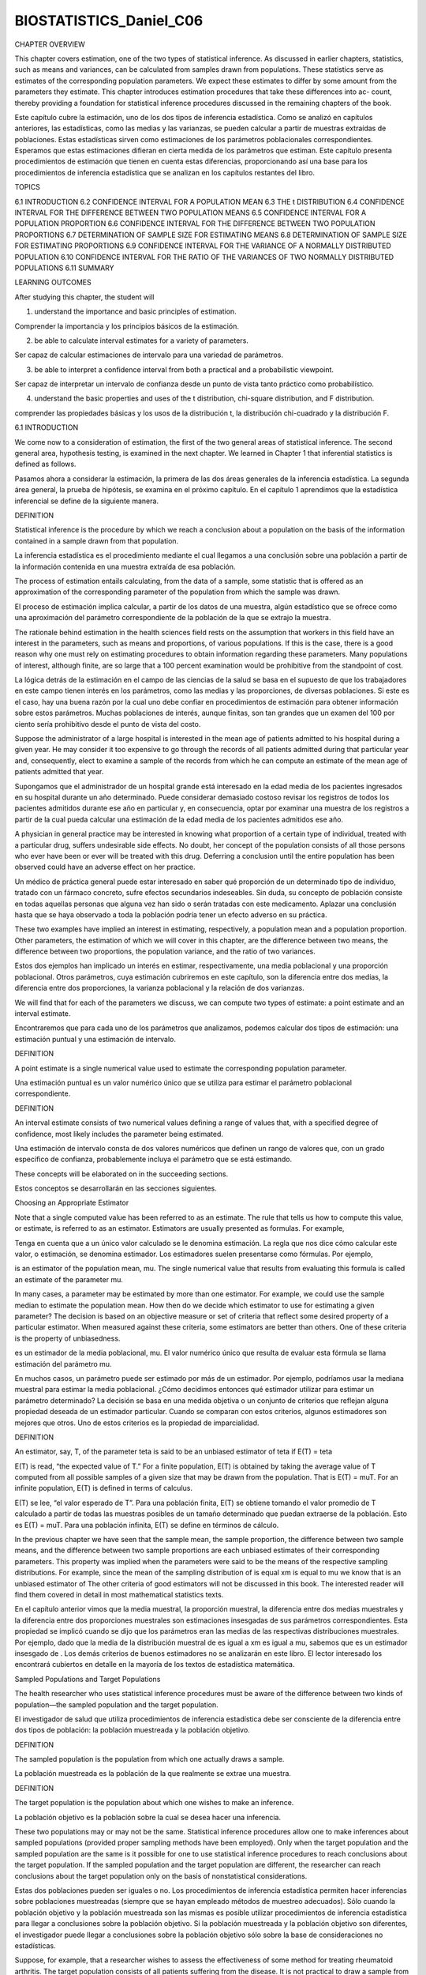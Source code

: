 ﻿BIOSTATISTICS_Daniel_C06		
=========================


CHAPTER OVERVIEW

This chapter covers estimation, one of the two types of statistical inference. As discussed in earlier chapters, statistics, such as means and variances, can be calculated from samples drawn from populations. These statistics serve as estimates of the corresponding population parameters. We expect these estimates to differ by some amount from the parameters they estimate. This chapter introduces estimation procedures that take these differences into ac-
count, thereby providing a foundation for statistical inference procedures discussed in the remaining chapters of the book.

Este capítulo cubre la estimación, uno de los dos tipos de inferencia estadística. Como se analizó en capítulos anteriores, las estadísticas, como las medias y las varianzas, se pueden calcular a partir de muestras extraídas de poblaciones. Estas estadísticas sirven como estimaciones de los parámetros poblacionales correspondientes. Esperamos que estas estimaciones difieran en cierta medida de los parámetros que estiman. Este capítulo presenta procedimientos de estimación que tienen en cuenta estas diferencias, proporcionando así una base para los procedimientos de inferencia estadística que se analizan en los capítulos restantes del libro.



TOPICS

6.1 INTRODUCTION
6.2 CONFIDENCE INTERVAL FOR A POPULATION MEAN
6.3 THE t DISTRIBUTION
6.4 CONFIDENCE INTERVAL FOR THE DIFFERENCE BETWEEN TWO POPULATION MEANS
6.5 CONFIDENCE INTERVAL FOR A POPULATION PROPORTION
6.6 CONFIDENCE INTERVAL FOR THE DIFFERENCE BETWEEN TWO POPULATION PROPORTIONS
6.7 DETERMINATION OF SAMPLE SIZE FOR ESTIMATING MEANS
6.8 DETERMINATION OF SAMPLE SIZE FOR ESTIMATING PROPORTIONS
6.9 CONFIDENCE INTERVAL FOR THE VARIANCE OF A NORMALLY DISTRIBUTED
POPULATION
6.10 CONFIDENCE INTERVAL FOR THE RATIO OF THE VARIANCES OF TWO
NORMALLY DISTRIBUTED POPULATIONS
6.11 SUMMARY

LEARNING OUTCOMES

After studying this chapter, the student will

1. understand the importance and basic principles of estimation.

Comprender la importancia y los principios básicos de la estimación.

2. be able to calculate interval estimates for a variety of parameters.

Ser capaz de calcular estimaciones de intervalo para una variedad de parámetros.

3. be able to interpret a confidence interval from both a practical and a probabilistic viewpoint.

Ser capaz de interpretar un intervalo de confianza desde un punto de vista tanto práctico como probabilístico.

4. understand the basic properties and uses of the t distribution, chi-square distribution, and F distribution.

comprender las propiedades básicas y los usos de la distribución t, la distribución chi-cuadrado y la distribución F.

6.1 INTRODUCTION

We come now to a consideration of estimation, the first of the two general areas of statistical inference. The second general area, hypothesis testing, is examined in the next chapter. We learned in Chapter 1 that inferential statistics is defined as follows.

Pasamos ahora a considerar la estimación, la primera de las dos áreas generales de la inferencia estadística. La segunda área general, la prueba de hipótesis, se examina en el próximo capítulo. En el capítulo 1 aprendimos que la estadística inferencial se define de la siguiente manera.

DEFINITION

Statistical inference is the procedure by which we reach a conclusion about a population on the basis of the information contained in a sample drawn from that population. 

La inferencia estadística es el procedimiento mediante el cual llegamos a una conclusión sobre una población a partir de la información contenida en una muestra extraída de esa población.

The process of estimation entails calculating, from the data of a sample, some statistic that is offered as an approximation of the corresponding parameter of the population from which the sample was drawn.

El proceso de estimación implica calcular, a partir de los datos de una muestra, algún estadístico que se ofrece como una aproximación del parámetro correspondiente de la población de la que se extrajo la muestra.

The rationale behind estimation in the health sciences field rests on the assumption that workers in this field have an interest in the parameters, such as means and proportions, of various populations. If this is the case, there is a good reason why one must rely on estimating procedures to obtain information regarding these parameters. Many populations of interest, although finite, are so large that a 100 percent examination would be prohibitive from the standpoint of cost.

La lógica detrás de la estimación en el campo de las ciencias de la salud se basa en el supuesto de que los trabajadores en este campo tienen interés en los parámetros, como las medias y las proporciones, de diversas poblaciones. Si este es el caso, hay una buena razón por la cual uno debe confiar en procedimientos de estimación para obtener información sobre estos parámetros. Muchas poblaciones de interés, aunque finitas, son tan grandes que un examen del 100 por ciento sería prohibitivo desde el punto de vista del costo.

Suppose the administrator of a large hospital is interested in the mean age of patients admitted to his hospital during a given year. He may consider it too expensive to go through the records of all patients admitted during that particular year and, consequently, elect to examine a sample of the records from which he can compute an estimate of the mean age of patients admitted that year.

Supongamos que el administrador de un hospital grande está interesado en la edad media de los pacientes ingresados en su hospital durante un año determinado. Puede considerar demasiado costoso revisar los registros de todos los pacientes admitidos durante ese año en particular y, en consecuencia, optar por examinar una muestra de los registros a partir de la cual pueda calcular una estimación de la edad media de los pacientes admitidos ese año.

A physician in general practice may be interested in knowing what proportion of a certain type of individual, treated with a particular drug, suffers undesirable side effects. No doubt, her concept of the population consists of all those persons who ever have been or ever will be treated with this drug. Deferring a conclusion until the entire population has been observed could have an adverse effect on her practice.

Un médico de práctica general puede estar interesado en saber qué proporción de un determinado tipo de individuo, tratado con un fármaco concreto, sufre efectos secundarios indeseables. Sin duda, su concepto de población consiste en todas aquellas personas que alguna vez han sido o serán tratadas con este medicamento. Aplazar una conclusión hasta que se haya observado a toda la población podría tener un efecto adverso en su práctica.

These two examples have implied an interest in estimating, respectively, a population mean and a population proportion. Other parameters, the estimation of which we will cover in this chapter, are the difference between two means, the difference between two proportions, the population variance, and the ratio of two variances.

Estos dos ejemplos han implicado un interés en estimar, respectivamente, una media poblacional y una proporción poblacional. Otros parámetros, cuya estimación cubriremos en este capítulo, son la diferencia entre dos medias, la diferencia entre dos proporciones, la varianza poblacional y la relación de dos varianzas.

We will find that for each of the parameters we discuss, we can compute two types of estimate: a point estimate and an interval estimate.

Encontraremos que para cada uno de los parámetros que analizamos, podemos calcular dos tipos de estimación: una estimación puntual y una estimación de intervalo.

DEFINITION

A point estimate is a single numerical value used to estimate the corresponding population parameter.

Una estimación puntual es un valor numérico único que se utiliza para estimar el parámetro poblacional correspondiente.

DEFINITION

An interval estimate consists of two numerical values defining a range of values that, with a specified degree of confidence, most likely includes the parameter being estimated.

Una estimación de intervalo consta de dos valores numéricos que definen un rango de valores que, con un grado específico de confianza, probablemente incluya el parámetro que se está estimando.

These concepts will be elaborated on in the succeeding sections.

Estos conceptos se desarrollarán en las secciones siguientes.

Choosing an Appropriate Estimator 

Note that a single computed value has been referred to as an estimate. The rule that tells us how to compute this value, or estimate, is referred to as an estimator. Estimators are usually presented as formulas. For example,

Tenga en cuenta que a un único valor calculado se le denomina estimación. La regla que nos dice cómo calcular este valor, o estimación, se denomina estimador. Los estimadores suelen presentarse como fórmulas. Por ejemplo,



is an estimator of the population mean, mu. The single numerical value that results from evaluating this formula is called an estimate of the parameter  mu.

In many cases, a parameter may be estimated by more than one estimator. For example, we could use the sample median to estimate the population mean. How then do we decide which estimator to use for estimating a given parameter? The decision is based on an objective measure or set of criteria that reflect some desired property of a particular estimator. When measured against these criteria, some estimators are better than others. One of these criteria is the property of unbiasedness.

es un estimador de la media poblacional, mu. El valor numérico único que resulta de evaluar esta fórmula se llama estimación del parámetro mu. 

En muchos casos, un parámetro puede ser estimado por más de un estimador. Por ejemplo, podríamos usar la mediana muestral para estimar la media poblacional. ¿Cómo decidimos entonces qué estimador utilizar para estimar un parámetro determinado? La decisión se basa en una medida objetiva o un conjunto de criterios que reflejan alguna propiedad deseada de un estimador particular. Cuando se comparan con estos criterios, algunos estimadores son mejores que otros. Uno de estos criterios es la propiedad de imparcialidad.

DEFINITION

An estimator, say, T, of the parameter teta is said to be an unbiased estimator of teta if E(T) = teta


E(T) is read, “the expected value of T.” For a finite population, E(T) is obtained by taking the average value of T computed from all possible samples of a given size that may be drawn from the population. That is E(T) = muT. For an infinite population, E(T) is defined in terms of calculus.

E(T) se lee, “el valor esperado de T”. Para una población finita, E(T) se obtiene tomando el valor promedio de T calculado a partir de todas las muestras posibles de un tamaño determinado que puedan extraerse de la población. Esto es E(T) = muT. Para una población infinita, E(T) se define en términos de cálculo.

In the previous chapter we have seen that the sample mean, the sample proportion, the difference between two sample means, and the difference between two sample proportions are each unbiased estimates of their corresponding parameters. This property was implied when the parameters were said to be the means of the respective sampling distributions. For example, since the mean of the sampling distribution of is equal xm is equal to mu we know that is an unbiased estimator of The other criteria of good estimators will not be discussed in this book. The interested reader will find them covered in detail in most mathematical statistics texts.

En el capítulo anterior vimos que la media muestral, la proporción muestral, la diferencia entre dos medias muestrales y la diferencia entre dos proporciones muestrales son estimaciones insesgadas de sus parámetros correspondientes. Esta propiedad se implicó cuando se dijo que los parámetros eran las medias de las respectivas distribuciones muestrales. Por ejemplo, dado que la media de la distribución muestral de es igual a xm es igual a mu, sabemos que es un estimador insesgado de . Los demás criterios de buenos estimadores no se analizarán en este libro. El lector interesado los encontrará cubiertos en detalle en la mayoría de los textos de estadística matemática.

Sampled Populations and Target Populations 

The health researcher who uses statistical inference procedures must be aware of the difference between two kinds of population—the sampled population and the target population.

El investigador de salud que utiliza procedimientos de inferencia estadística debe ser consciente de la diferencia entre dos tipos de población: la población muestreada y la población objetivo.



DEFINITION

The sampled population is the population from which one actually draws a sample.

La población muestreada es la población de la que realmente se extrae una muestra.

DEFINITION

The target population is the population about which one wishes to make an inference.

La población objetivo es la población sobre la cual se desea hacer una inferencia.

These two populations may or may not be the same. Statistical inference procedures allow one to make inferences about sampled populations (provided proper sampling methods have been employed). Only when the target population and the sampled population are the same is it possible for one to use statistical inference procedures to reach conclusions about the target population. If the sampled population and the target population are different, the researcher can reach conclusions about the target population only on the basis of nonstatistical considerations.

Estas dos poblaciones pueden ser iguales o no. Los procedimientos de inferencia estadística permiten hacer inferencias sobre poblaciones muestreadas (siempre que se hayan empleado métodos de muestreo adecuados). Sólo cuando la población objetivo y la población muestreada son las mismas es posible utilizar procedimientos de inferencia estadística para llegar a conclusiones sobre la población objetivo. Si la población muestreada y la población objetivo son diferentes, el investigador puede llegar a conclusiones sobre la población objetivo sólo sobre la base de consideraciones no estadísticas.

Suppose, for example, that a researcher wishes to assess the effectiveness of some method for treating rheumatoid arthritis. The target population consists of all patients suffering from the disease. It is not practical to draw a sample from this population. The researcher may, however, select a sample from all rheumatoid arthritis patients seen in some specific clinic. These patients constitute the sampled population, and, if proper sampling methods are used, inferences about this sampled population may be drawn on the basis of the information in the sample. If the researcher wishes to make inferences about all rheumatoid arthritis sufferers, he or she must rely on nonstatistical means to do so. Perhaps the researcher knows that the sampled population is similar, with respect to all important characteristics, to the target population. That is, the researcher may know that the age, sex, severity of illness, duration of illness, and so on are similar in both populations. And on the strength of this knowledge, the researcher may be willing to extrapolate his or her findings to the target population.

Supongamos, por ejemplo, que un investigador desea evaluar la eficacia de algún método para tratar la artritis reumatoide. La población objetivo está formada por todos los pacientes que padecen la enfermedad. No es práctico extraer una muestra de esta población. Sin embargo, el investigador puede seleccionar una muestra de todos los pacientes con artritis reumatoide atendidos en alguna clínica específica. Estos pacientes constituyen la población de la muestra y, si se utilizan métodos de muestreo adecuados, se pueden hacer inferencias sobre esta población de la muestra sobre la base de la información de la muestra. Si el investigador desea hacer inferencias sobre todos los que padecen artritis reumatoide, debe confiar en medios no estadísticos para hacerlo. Quizás el investigador sepa que la población muestreada es similar, con respecto a todas las características importantes, a la población objetivo. Es decir, el investigador puede saber que la edad, el sexo, la gravedad de la enfermedad, la duración de la enfermedad, etc., son similares en ambas poblaciones. Y basándose en este conocimiento, el investigador puede estar dispuesto a extrapolar sus hallazgos a la población objetivo.

In many situations the sampled population and the target population are identical; when this is the case, inferences about the target population are straightforward. The researcher, however, should be aware that this is not always the case and not fall into the trap of drawing unwarranted inferences about a population that is different from the one that is sampled.

En muchas situaciones, la población muestreada y la población objetivo son idénticas; cuando este es el caso, las inferencias sobre la población objetivo son sencillas. Sin embargo, el investigador debe ser consciente de que este no es siempre el caso y no caer en la trampa de hacer inferencias injustificadas sobre una población diferente de la que se muestra.

Random and Nonrandom Samples 

In the examples and exercises of this book, we assume that the data available for analysis have come from random samples. The strict validity of the statistical procedures discussed depends on this assumption. In many instances in real-world applications it is impossible or impractical to use truly random samples. In animal experiments, for example, researchers usually use whatever animals are available from suppliers or their own breeding stock. If the researchers had to depend on randomly selected material, very little research of this type would be conducted. Again, nonstatistical considerations must play a part in the generalization process. Researchers may contend that the samples actually used are equivalent to simple random samples, since there is no reason to believe that the material actually used is not representative of the population about which inferences are desired. 

En los ejemplos y ejercicios de este libro, asumimos que los datos disponibles para el análisis provienen de muestras aleatorias. La estricta validez de los procedimientos estadísticos discutidos depende de este supuesto. En muchos casos, en aplicaciones del mundo real, es imposible o poco práctico utilizar muestras verdaderamente aleatorias. En los experimentos con animales, por ejemplo, los investigadores suelen utilizar cualquier animal disponible de los proveedores o de sus propios reproductores. Si los investigadores tuvieran que depender de material seleccionado al azar, se realizarían muy pocas investigaciones de este tipo. Una vez más, las consideraciones no estadísticas deben desempeñar un papel en el proceso de generalización. Los investigadores pueden sostener que las muestras realmente utilizadas son equivalentes a muestras aleatorias simples, ya que no hay razón para creer que el material realmente utilizado no sea representativo de la población sobre la cual se desean hacer inferencias.

In many health research projects, samples of convenience, rather than random samples, are employed. Researchers may have to rely on volunteer subjects or on readily available subjects such as students in their classes. Samples obtained from such sources are examples of convenience samples. Again, generalizations must be made on the basis of nonstatistical considerations. The consequences of such generalizations, however, may be useful or they may range from misleading to disastrous.

En muchos proyectos de investigación en salud se emplean muestras de conveniencia, en lugar de muestras aleatorias. Es posible que los investigadores tengan que depender de sujetos voluntarios o de sujetos fácilmente disponibles, como los estudiantes de sus clases. Las muestras obtenidas de dichas fuentes son ejemplos de muestras de conveniencia. Nuevamente, las generalizaciones deben hacerse sobre la base de consideraciones no estadísticas. Sin embargo, las consecuencias de tales generalizaciones pueden ser útiles o pueden variar desde engañosas hasta desastrosas.

In some situations it is possible to introduce randomization into an experiment even though available subjects are not randomly selected from some well-defined population. In comparing two treatments, for example, each subject may be randomly assigned to one or the other of the treatments. Inferences in such cases apply to the treatments and not the subjects, and hence the inferences are valid.

En algunas situaciones es posible introducir la aleatorización en un experimento aunque los sujetos disponibles no se seleccionen al azar de una población bien definida. Al comparar dos tratamientos, por ejemplo, cada sujeto puede ser asignado aleatoriamente a uno u otro de los tratamientos. Las inferencias en tales casos se aplican a los tratamientos y no a los sujetos y, por tanto, las inferencias son válidas.

6.2 CONFIDENCE INTERVAL FOR A POPULATION MEAN

Suppose researchers wish to estimate the mean of some normally distributed population. They draw a random sample of size n from the population and compute xm, which they use as a point estimate of mu. Although this estimator of mu possesses all the qualities of a good estimator, we know that because random sampling inherently involves chance, xm cannot be expected to be equal to mu.

Supongamos que los investigadores desean estimar la media de alguna población distribuida normalmente. Extraen una muestra aleatoria de tamaño n de la población y calculan xm, que utilizan como estimación puntual de mu. Aunque este estimador de mu posee todas las cualidades de un buen estimador, sabemos que debido a que el muestreo aleatorio implica inherentemente azar, no se puede esperar que xm sea igual a mu.

It would be much more meaningful, therefore, to estimate mu by an interval that somehow communicates information regarding the probable magnitude of mu.

Por lo tanto, sería mucho más significativo estimar mu mediante un intervalo que de alguna manera comunique información sobre la magnitud probable de mu.

Sampling Distributions and Estimation 

To obtain an interval estimate, we must draw on our knowledge of sampling distributions. In the present case, because we are concerned with the sample mean as an estimator of a population mean, we must recall what we know about the sampling distribution of the sample mean. 

Para obtener una estimación de intervalo, debemos aprovechar nuestro conocimiento de las distribuciones muestrales. En el presente caso, como nos interesa la media muestral como estimador de una media poblacional, debemos recordar lo que sabemos sobre la distribución muestral de la media muestral.

In the previous chapter we learned that if sampling is from a normally distributed population, the sampling distribution of the sample mean will be normally distributed with a mean mux equal to the population mean mu, and a variance sigx equal to sig/n. We could plot the sampling distribution if we only knew where to locate it on the xm-axis. 

En el capítulo anterior, aprendimos que si el muestreo se realiza a partir de una población con distribución normal, la distribución muestral de la media muestral se distribuirá normalmente, con una media mux igual a la media poblacional mu y una varianza sigx igual a sig/n. Podríamos representar gráficamente la distribución muestral si supiéramos dónde ubicarla en el eje xm.

From our knowledge of normal distributions, in general, we know even more about the distribution of in this case. We know, for example, that regardless of where the distribution of is located, approximately 95 percent of the possible values of constituting the distribution are within two standard deviations of the mean. The two points that are two standard deviations from the mean are and so that the interval will contain approximately 95 percent of the possible values of We know that and, hence are unknown, but we may arbitrarily place the sampling distribution of on the -axis. x x x. m mx,

A partir de nuestro conocimiento de las distribuciones normales, en general, sabemos aún más sobre la distribución de en este caso. Sabemos, por ejemplo, que independientemente de dónde se encuentre la distribución de, aproximadamente el 95 % de los posibles valores de que la constituyen se encuentran dentro de dos desviaciones estándar de la media. Los dos puntos que están a dos desviaciones estándar de la media son y, por lo tanto, el intervalo contendrá aproximadamente el 95 % de los posibles valores de. Sabemos que y, por lo tanto, son desconocidos, pero podemos colocar arbitrariamente la distribución muestral de en el eje x x x. m mx.


Since we do not know the value of not a great deal is accomplished by the expression We do, however, have a point estimate of which is Would it be useful to construct an interval about this point estimate of The answer is yes. Suppose we constructed intervals about every possible value of computed from all possible samples of size n from the population of interest. We would have a large number of intervals of the form with widths all equal to the width of the interval about the unknown

Dado que desconocemos el valor de , no se logra mucho con la expresión. Sin embargo, tenemos una estimación puntual de , que es: ¿Sería útil construir un intervalo en torno a esta estimación puntual de ? La respuesta es sí. Supongamos que construimos intervalos en torno a cada valor posible de , calculado a partir de todas las muestras posibles de tamaño n de la población de interés. Tendríamos una gran cantidad de intervalos de la forma con anchos todos iguales al ancho del intervalo en torno a la incógnita.

Approximately 95 percent of these intervals would have centers falling within the interval about Each of the intervals whose centers fall within of would contain These concepts are illustrated in Figure 6.2.1, in which we see that , and all fall within the interval about and, consequently, the intervals about these sample means include the value of The sample means and do not fall within the interval about and the intervals about them do not include

Aproximadamente el 95 por ciento de estos intervalos tendrían centros que caen dentro del intervalo aproximadamente Cada uno de los intervalos cuyos centros caen dentro de contendría Estos conceptos se ilustran en la Figura 6.2.1, en la que vemos que , y todos caen dentro del intervalo aproximadamente y, en consecuencia, los intervalos alrededor de estas medias muestrales incluyen el valor de Las medias muestrales y no caen dentro del intervalo aproximadamente y los intervalos alrededor de ellas no incluyen

EXAMPLE 6.2.1

Suppose a researcher, interested in obtaining an estimate of the average level of some enzyme in a certain human population, takes a sample of 10 individuals, determines the level of the enzyme in each, and computes a sample mean of Suppose further it is known that the variable of interest is approximately normally distributed with a variance of 45. We wish to estimate

Supongamos que un investigador, interesado en obtener una estimación del nivel promedio de alguna enzima en una determinada población humana, toma una muestra de 10 individuos, determina el nivel de la enzima en cada uno y calcula una media muestral de Supongamos además que se sabe que la variable de interés se distribuye de manera aproximadamente normal con una varianza de 45. Deseamos estimar

Solution: An approximate 95 percent confidence interval for is given by

Un intervalo de confianza aproximado del 95 por ciento viene dado por



Interval Estimate Components 

Let us examine the composition of the interval estimate constructed in Example 6.2.1. It contains in its center the point estimate of The 2 we recognize as a value from the standard normal distribution that tells us within how many standard errors lie approximately 95 percent of the possible values of This value of z is referred to as the reliability coefficient. The last component, is the standard error, or standard deviation of the sampling distribution of In general, then, an interval estimate may be expressed as follows:

Examinemos la composición de la estimación de intervalo construida en el Ejemplo 6.2.1. Contiene en su centro la estimación puntual de 2. Reconocemos que 2 es un valor de la distribución normal estándar que nos indica dentro de cuántos errores estándar se encuentra aproximadamente el 95% de los valores posibles de . Este valor de z se denomina coeficiente de fiabilidad. El último componente es el error estándar, o desviación estándar, de la distribución muestral de . En general, una estimación de intervalo puede expresarse de la siguiente manera:

estimator +/- (reliability coefficient) x (standard error)    (6.2.1)

In particular, when sampling is from a normal distribution with known variance, an interval estimate for may be expressed as



(6.2.2)


where is the value of z to the left of which lies and to the right of which lies of the area under its curve.

Interpreting Confidence Intervals 

How do we interpret the interval given by Expression 6.2.2? In the present example, where the reliability coefficient is equal to 2, we say that in repeated sampling approximately 95 percent of the intervals constructed by Expression 6.2.2 will include the population mean. This interpretation is based on the probability of occurrence of different values of We may generalize this interpretation if we designate the total area under the curve of that is outside the interval as and the area within the interval as and give the following probabilistic interpretation of Expression 6.2.2.

¿Cómo interpretamos el intervalo dado por la Expresión 6.2.2? En el presente ejemplo, donde el coeficiente de fiabilidad es igual a 2, decimos que, en el muestreo repetido, aproximadamente el 95 % de los intervalos construidos por la Expresión 6.2.2 incluirán la media poblacional. Esta interpretación se basa en la probabilidad de ocurrencia de diferentes valores de . Podemos generalizar esta interpretación si designamos el área total bajo la curva de que está fuera del intervalo como y el área dentro del intervalo como , y damos la siguiente interpretación probabilística de la Expresión 6.2.2.

Probabilistic Interpretation

In repeated sampling, from a normally distributed population with a known standard deviation, percent of all intervals of the form will in the long run include the population mean

En un muestreo repetido, a partir de una población distribuida normalmente con una desviación estándar conocida, el porcentaje de todos los intervalos de la forma incluirá, a largo plazo, la media de la población.

The quantity in this case .95, is called the confidence coefficient (or confidence level), and the interval is called a confidence interval for When the interval is called the 95 percent confidence interval for In the present example we say that we are 95 percent confident that the population mean is between 17.76 and 26.24. This is called the practical interpretation of Expression 6.2.2. In general, it may be expressed as follows.

La cantidad, en este caso 0,95, se denomina coeficiente de confianza (o nivel de confianza), y el intervalo se denomina intervalo de confianza para [número]. Cuando el intervalo se denomina intervalo de confianza del 95 % para [número]. En el presente ejemplo, decimos que tenemos un 95 % de confianza en que la media poblacional está entre 17,76 y 26,24. Esto se denomina interpretación práctica de la expresión 6.2.2. En general, se puede expresar de la siguiente manera.

Practical Interpretation

When sampling is from a normally distributed population with known standard deviation, we are percent confident that the single computed interval, , contains the population mean

In the example given here we might prefer, rather than 2, the more exact value of z, 1.96, corresponding to a confidence coefficient of .95. Researchers may use any confidence coefficient they wish; the most frequently used values are .90, .95, and .99, which have associated reliability factors, respectively, of 1.645, 1.96, and 2.58.


Precision The quantity obtained by multiplying the reliability factor by the standard error of the mean is called the precision of the estimate. This quantity is also called the margin of error.

EXAMPLE 6.2.2

A physical therapist wished to estimate, with 99 percent confidence, the mean maximal strength of a particular muscle in a certain group of individuals. He is willing to assume that strength scores are approximately normally distributed with a variance of 144. A sample of 15 subjects who participated in the experiment yielded a mean of 84.3.

Un fisioterapeuta deseaba estimar, con un 99 por ciento de confianza, la fuerza máxima media de un músculo en particular en un determinado grupo de individuos. Está dispuesto a suponer que las puntuaciones de fuerza se distribuyen aproximadamente normalmente con una varianza de 144. Una muestra de 15 sujetos que participaron en el experimento arrojó una media de 84,3.

Solution: The z value corresponding to a confidence coefficient of .99 is found in Appendix Table D to be 2.58. This is our reliability coefficient. The standard error is Our 99 percent confidence interval for then, is

We say we are 99 percent confident that the population mean is between 76.3 and 92.3 since, in repeated sampling, 99 percent of all intervals that could be constructed in the manner just described would include the population mean. ■

Decimos que estamos 99 por ciento seguros de que la media de la población está entre 76,3 y 92,3 ya que, en un muestreo repetido, el 99 por ciento de todos los intervalos que podrían construirse de la manera recién descrita incluirían la media de la población.

Situations in which the variable of interest is approximately normally distributed with a known variance are so rare as to be almost nonexistent. The purpose of the preceding examples, which assumed that these ideal conditions existed, was to establish the theoretical background for constructing confidence intervals for population means. In most practical situations either the variables are not approximately normally distributed or the population variances are not known or both. Example 6.2.3 and Section 6.3 explain the procedures that are available for use in the less than ideal, but more common, situations.

Las situaciones en las que la variable de interés se distribuye aproximadamente de forma normal con una varianza conocida son tan poco frecuentes que son prácticamente inexistentes. El propósito de los ejemplos anteriores, que asumían la existencia de estas condiciones ideales, fue establecer las bases teóricas para la construcción de intervalos de confianza para las medias poblacionales. En la mayoría de las situaciones prácticas, las variables no se distribuyen aproximadamente de forma normal, se desconocen las varianzas poblacionales, o ambas. El Ejemplo 6.2.3 y la Sección 6.3 explican los procedimientos disponibles para las situaciones menos ideales, pero más comunes.

Sampling from Nonnormal Populations 

As noted, it will not always be possible or prudent to assume that the population of interest is normally distributed. Thanks to the central limit theorem, this will not deter us if we are able to select a large enough sample. We have learned that for large samples, the sampling distribution of is approximately normally distributed regardless of how the parent population is distributed.

Como se indicó, no siempre será posible ni prudente asumir que la población de interés se distribuye normalmente. Gracias al teorema del límite central, esto no nos disuadirá si logramos seleccionar una muestra suficientemente grande. Hemos aprendido que, para muestras grandes, la distribución muestral de se distribuye aproximadamente de forma normal, independientemente de cómo se distribuya la población original.

EXAMPLE 6.2.3

Punctuality of patients in keeping appointments is of interest to a research team. In a study of patient flow through the offices of general practitioners, it was found that a sample of 35 patients were 17.2 minutes late for appointments, on the average. Previous research had shown the standard deviation to be about 8 minutes. The population distribution was felt to be nonnormal. What is the 90 percent confidence interval for mu, the true mean amount of time late for appointments?

La puntualidad de los pacientes en la asistencia a las citas es de interés para un equipo de investigación. En un estudio sobre el flujo de pacientes en los consultorios de los médicos generales, se encontró que una muestra de 35 pacientes llegaba 17,2 minutos tarde a sus citas, en promedio. Investigaciones anteriores habían demostrado que la desviación estándar era de unos 8 minutos. Se consideró que la distribución de la población no era normal. ¿Cuál es el intervalo de confianza del 90 por ciento para mu, la verdadera cantidad media de retraso en las citas?

Solution: Since the sample size is fairly large (greater than 30), and since the population standard deviation is known, we draw on the central limit theorem and assume the sampling distribution of to be approximately normally distributed. From Appendix Table D we find the reliability coefficient corresponding to a confidence coefficient of .90 to be about 1.645, if we interpolate. The standard error is so that our 90 percent confidence interval for is

Solución: Dado que el tamaño de la muestra es bastante grande (mayor de 30) y se conoce la desviación estándar de la población, nos basamos en el teorema del límite central y asumimos que la distribución muestral de se distribuye aproximadamente de forma normal. De la Tabla D del Apéndice, encontramos que el coeficiente de fiabilidad correspondiente a un coeficiente de confianza de 0,90 es aproximadamente 1,645, si interpolamos. El error estándar es tal que nuestro intervalo de confianza del 90% para es

■

Frequently, when the sample is large enough for the application of the central limit theorem, the population variance is unknown. In that case we use the sample variance as a replacement for the unknown population variance in the formula for constructing a confidence interval for the population mean.

Con frecuencia, cuando la muestra es lo suficientemente grande como para aplicar el teorema del límite central, se desconoce la varianza poblacional. En ese caso, utilizamos la varianza muestral como sustituto de la varianza poblacional desconocida en la fórmula para construir un intervalo de confianza para la media poblacional.

Computer Analysis 

When confidence intervals are desired, a great deal of time can be saved if one uses a computer, which can be programmed to construct intervals from raw data.

EXAMPLE 6.2.4

The following are the activity values (micromoles per minute per gram of tissue) of a certain enzyme measured in normal gastric tissue of 35 patients with gastric carcinoma.

Los siguientes son los valores de actividad (micromoles por minuto por gramo de tejido) de cierta enzima medidos en tejido gástrico normal de 35 pacientes con carcinoma gástrico.

.360, 1.189, .614, .788, .273, 2.464, .571, 1.827, .537, .374, .449, .262, .448, .971, .372, .898, .411, .348, 1.925, .550, .622, .610, .319, .406, .413, .767, .385, .674, .521, .603, .533, .662, 1.177, .307, 1.499

We wish to use the MINITAB computer software package to construct a 95 percent confidence interval for the population mean. Suppose we know that the population variance is .36. It is not necessary to assume that the sampled population of values is normally distributed since the sample size is sufficiently large for application of the central limit theorem.

Solution: We enter the data into Column 1 and proceed as shown in Figure 6.2.2. These instructions tell the computer that the reliability factor is z, that a 95 percent confidence interval is desired, that the population standard deviation is .6, and that the data are in Column 1. The output tells us that the sample mean is .718, the sample standard deviation is .511, and the standard error of the mean, is

We are 95 percent confident that the population mean is somewhere between .519 and .917. Confidence intervals may be obtained through the use of many other software packages. Users of SAS®, for example, may wish to use the output from PROC MEANS or PROC UNIVARIATE to construct confidence intervals.


s>1n .6>135 = .101.
15.0, 19.4
17.2 ; 2.2
17.2 ; 1.64511.35222
m
sx = 8> 135 = 1.3522,
x

■

Alternative Estimates of Central Tendency 

As noted previously, the mean is sensitive to extreme values—those values that deviate appreciably from most of the measurements in a data set. They are sometimes referred to as outliers. We also noted earlier that the median, because it is not so sensitive to extreme measurements, is sometimes preferred over the mean as a measure of central tendency when outliers are present. For the same reason, we may prefer to use the sample median as an estimator of the population median when we wish to make an inference about the central tendency of a population. Not only may we use the sample median as a point estimate of the population median, we also may construct a confidence interval for the population median. The formula is not given here but may be found in the book by Rice (1). 

Como se mencionó anteriormente, la media es sensible a los valores extremos, es decir, a aquellos que se desvían considerablemente de la mayoría de las mediciones en un conjunto de datos. A veces se les denomina valores atípicos. También mencionamos anteriormente que la mediana, debido a su menor sensibilidad a las mediciones extremas, a veces se prefiere a la media como medida de tendencia central cuando existen valores atípicos. Por la misma razón, podemos preferir usar la mediana muestral como estimador de la mediana poblacional cuando deseamos inferir la tendencia central de una población. No solo podemos usar la mediana muestral como estimación puntual de la mediana poblacional, sino que también podemos construir un intervalo de confianza para esta. La fórmula no se proporciona aquí, pero puede encontrarse en el libro de Rice (1).

Trimmed Mean Estimators that are insensitive to outliers are called robust estimators. Another robust measure and estimator of central tendency is the trimmed mean. For a set of sample data containing n measurements we calculate the percent trimmed mean as follows:

Los estimadores insensibles a valores atípicos se denominan estimadores robustos. Otra medida robusta y estimador de tendencia central es la media recortada. Para un conjunto de datos muestrales con n mediciones, calculamos el porcentaje de la media recortada de la siguiente manera:

1. Order the measurements.

2. Discard the smallest percent and the largest percent of the measurements. The recommended value of is something between .1 and .2.

3. Compute the arithmetic mean of the remaining measurements. Note that the median may be regarded as a 50 percent trimmed mean.

EXERCISES

For each of the following exercises construct 90, 95, and 99 percent confidence intervals for the
population mean, and state the practical and probabilistic interpretations of each. Indicate which
interpretation you think would be more appropriate to use when discussing confidence intervals with

a

100a 100a

100a
EXERCISES 171

FIGURE 6.2.2 MINITAB procedure for constructing 95 percent confidence interval for a
population mean, Example 6.2.4.

Dialog box: Session command:
Stat ➤ Basic Statistics ➤ 1-Sample z MTB > ZINTERVAL 95 .6 C1
Type C1 in Samples in Columns.
Type .6 in Standard deviation. Click OK.
Output:
One-Sample Z: C1
The assumed standard deviaion " 0.600
Variable N Mean StDev SE Mean 95.0 % C.I.
MicMoles 35 0.718 0.511 0.101 ( 0.519, 0.917)

172 CHAPTER 6 ESTIMATION

someone who has not had a course in statistics, and state the reason for your choice. Explain why
the three intervals that you construct are not of equal width. Indicate which of the three intervals
you would prefer to use as an estimate of the population mean, and state the reason for your choice.
6.2.1 We wish to estimate the average number of heartbeats per minute for a certain population. The
average number of heartbeats per minute for a sample of 49 subjects was found to be 90. Assume
that these 49 patients constitute a random sample, and that the population is normally distributed
with a standard deviation of 10.
6.2.2 We wish to estimate the mean serum indirect bilirubin level of 4-day-old infants. The mean for a
sample of 16 infants was found to be 5.98 mg!100 cc. Assume that bilirubin levels in 4-day-old
infants are approximately normally distributed with a standard deviation of 3.5 mg!100 cc.
6.2.3 In a length of hospitalization study conducted by several cooperating hospitals, a random sample
of 64 peptic ulcer patients was drawn from a list of all peptic ulcer patients ever admitted to the
participating hospitals and the length of hospitalization per admission was determined for each.
The mean length of hospitalization was found to be 8.25 days. The population standard deviation
is known to be 3 days.
6.2.4 A sample of 100 apparently normal adult males, 25 years old, had a mean systolic blood pressure
of 125. It is believed that the population standard deviation is 15.
6.2.5 Some studies of Alzheimer’s disease (AD) have shown an increase in production in patients

with the disease. In one such study the following values were obtained from 16 neocorti-
cal biopsy samples from AD patients.

1009 1280 1180 1255 1547 2352 1956 1080
1776 1767 1680 2050 1452 2857 3100 1621

Assume that the population of such values is normally distributed with a standard deviation of 350.

6.3 THE t DISTRIBUTION

In Section 6.2, a procedure was outlined for constructing a confidence interval for a population mean. The procedure requires knowledge of the variance of the population from which the sample is drawn. It may seem somewhat strange that one can have knowledge of the population variance and not know the value of the population mean. Indeed, it is the usual case, in situations such as have been presented, that the population variance, as well as the population mean, is unknown. This condition presents a problem with respect to constructing confidence intervals. Although, for example, the statistic 

En la Sección 6.2, se describió un procedimiento para construir un intervalo de confianza para una media poblacional. El procedimiento requiere conocer la varianza de la población de la que se extrae la muestra. Puede parecer extraño que se conozca la varianza poblacional y se desconozca el valor de la media poblacional. De hecho, es habitual, en situaciones como las presentadas, que se desconozcan tanto la varianza poblacional como la media poblacional. Esta condición presenta un problema con respecto a la construcción de intervalos de confianza. Aunque, por ejemplo, el estadístico





is normally distributed when the population is normally distributed and is at least approximately normally distributed when n is large, regardless of the functional form of the population, we cannot make use of this fact because is unknown. However, all is not lost, and the most logical solution to the problem is the one followed. We use the sample standard deviation

Se distribuye normalmente cuando la población también lo hace, y se distribuye al menos aproximadamente de forma normal cuando n es grande. Independientemente de la forma funcional de la población, no podemos aprovechar este hecho porque se desconoce. Sin embargo, no todo está perdido, y la solución más lógica al problema es la siguiente: utilizamos la desviación estándar muestral.



to replace When the sample size is large, say, greater than 30, our faith in s as an approximation of is usually substantial, and we may be appropriately justified in using normal distribution theory to construct a confidence interval for the population mean. In that event, we proceed as instructed in Section 6.2.

It is when we have small samples that it becomes mandatory for us to find an alter- native procedure for constructing confidence intervals.

As a result of the work of Gosset (2), writing under the pseudonym of “Student,” an alternative, known as Student’s t distribution, usually shortened to t distribution, is available to us.

The quantity



(6.3.1)

follows this distribution.

Properties of the t Distribution 

The t distribution has the following
properties.
1. It has a mean of 0.
2. It is symmetrical about the mean.
3. In general, it has a variance greater than 1, but the variance approaches 1 as the sample size becomes large. For the variance of the t distribution is where df is the degrees of freedom. Alternatively, since here for we may write the variance of the t distribution as

4. The variable t ranges from to

5. The t distribution is really a family of distributions, since there is a different distribution for each sample value of the divisor used in computing We recall that is referred to as degrees of freedom. Figure 6.3.1 shows t distributions corresponding to several degrees-of-freedom values.

n - 1

s2 n - 1, .
- q + q.

1n - 12>1n - 32.
df = n - 1 n 7 3,
df>1df - 22,

df 7 2,
t = x - m
s>1n

s
s.

6.3 THE t DISTRIBUTION 173

Degrees of freedom = 30
Degrees of freedom = 5
Degrees of freedom = 2

t
FIGURE 6.3.1 The t distribution for different degrees-of-freedom values.

174 CHAPTER 6 ESTIMATION

6. Compared to the normal distribution, the t distribution is less peaked in the center and has thicker tails. Figure 6.3.2 compares the t distribution with the normal.

7. The t distribution approaches the normal distribution as approaches infinity.

The t distribution, like the standard normal, has been extensively tabulated. One such table is given as Table E in the Appendix. As we will see, we must take both the confidence coefficient and degrees of freedom into account when using the table of the t distribution.

You may use MINITAB to graph the t distribution (for specified degrees-of-freedom values) and other distributions. After designating the horizontal axis by following directions in the Set Patterned Data box, choose menu path Calc and then Probability Distributions. Finally, click on the distribution desired and follow instructions. Use the Plot dialog box to plot the graph.

Confidence Intervals Using t 

The general procedure for constructing confidence intervals is not affected by our having to use the t distribution rather than the standard normal distribution. We still make use of the relationship expressed by 

reliability coefficient

What is different is the source of the reliability coefficient. It is now obtained from the table of the t distribution rather than from the table of the standard normal distribution. To be more specific, when sampling is from a normal distribution whose standard deviation, is unknown, the percent confidence interval for the population mean, is given by



(6.3.2)

We emphasize that a requirement for the strictly valid use of the t distribution is that the sample must be drawn from a normal distribution. Experience has shown, however, that moderate departures from this requirement can be tolerated. As a consequence, the t distribution is used even when it is known that the parent population deviates somewhat from normality. Most researchers require that an assumption of, at least, a mound-shaped population distribution be tenable.

EXAMPLE 6.3.1

Maffulli et al. (A-1) studied the effectiveness of early weightbearing and ankle mobilization therapies following acute repair of a ruptured Achilles tendon. One of the variables they measured following treatment was the isometric gastrocsoleus muscle strength. In 19 subjects, the mean isometric strength for the operated limb (in newtons) was 250.8 with a standard deviation of 130.9. We assume that these 19 patients constitute a random sample from a population of similar subjects. We wish to use these sample data to estimate for the population the mean isometric strength after surgery.

Maffulli et al. (A-1) estudiaron la eficacia de las terapias tempranas con soporte de peso y movilización del tobillo después de la reparación aguda de una rotura del tendón de Aquiles. Una de las variables que midieron después del tratamiento fue la fuerza isométrica del músculo gastrocsoleo. En 19 sujetos, la fuerza isométrica media de la extremidad operada (en newtons) fue de 250,8 con una desviación estándar de 130,9. Suponemos que estos 19 pacientes constituyen una muestra aleatoria de una población de sujetos similares. Deseamos utilizar estos datos de muestra para estimar para la población la fuerza isométrica media después de la cirugía.

Solution: We may use the sample mean, 250.8, as a point estimate of the population mean but, because the population standard deviation is unknown, we must assume the population of values to be at least approximately normally distributed before constructing a confidence interval for Let us assume that such an assumption is reasonable and that a 95 percent confidence interval is desired. We have our estimator, and our standard error is We need now to find the reliability coefficient, the value of t associated with a confidence coefficient of .95 and degrees of freedom. Since a 95 percent confidence interval leaves .05 of the area under the curve of t to be equally divided between the two tails, we need the value of t to the right of which lies .025 of the area. We locate in Appendix Table E the column headed This is the value of t to the left of which lies .975 of the area under the curve. The area to the right of this value is equal to the desired .025. We now locate the number 18 in the degrees-of-freedom column. The value at the intersection of the row labeled 18 and the column labeled is the t we seek. This value of t, which is our reliability coefficient, is found to be 2.1009. We now construct our 95 percent confidence interval as follows:



■

This interval may be interpreted from both the probabilistic and practical points of view. We are 95 percent confident that the true population mean, is somewhere between 187.7 and 313.9 because, in repeated sampling, 95 percent of intervals constructed in like manner will include

Deciding Between z and t 

When we construct a confidence interval for a population mean, we must decide whether to use a value of z or a value of t as the reliability factor. To make an appropriate choice we must consider sample size, whether the sampled population is normally distributed, and whether the population variance is known. Figure 6.3.3 provides a flowchart that one can use to decide quickly whether the reliability factor should be z or t.

Computer Analysis 

If you wish to have MINITAB construct a confidence interval for a population mean when the t statistic is the appropriate reliability factor, the command is TINTERVAL. In Windows choose 1-Sample t from the Basic Statistics menu.


EXERCISES

6.3.1 Use the t distribution to find the reliability factor for a confidence interval based on the following
confidence coefficients and sample sizes:
abcd
Confidence coefficient .95 .99 .90 .95
Sample size 15 24 8 30
6.3.2 In a study of the effects of early Alzheimer’s disease on nondeclarative memory, Reber et al. (A-2)
used the Category Fluency Test to establish baseline persistence and semantic memory and language
abilities. The eight subjects in the sample had Category Fluency Test scores of 11, 10, 6, 3, 11, 10,
9, 11. Assume that the eight subjects constitute a simple random sample from a normally distributed
population of similar subjects with early Alzheimer’s disease.
(a) What is the point estimate of the population mean?
(b) What is the standard deviation of the sample?
(c) What is the estimated standard error of the sample mean?
(d) Construct a 95 percent confidence interval for the population mean category fluency test score.
(e) What is the precision of the estimate?
(f) State the probabilistic interpretation of the confidence interval you constructed.
(g) State the practical interpretation of the confidence interval you constructed.
6.3.3 Pedroletti et al. (A-3) reported the maximal nitric oxide diffusion rate in a sample of 15 asthmatic
schoolchildren and 15 controls as mean standard error of the mean. For asthmatic children, they ;
Population
normally
distributed

Population
variance
known?

Population
variance
known?

Population
variance
known?

Population
normally
distributed?

Yes

Yes

No Yes No

No Yes No

or

Yes

Yes

No

*
Yes No
No

Sample
size
large?

Sample
size
large?

Population
variance
known?

z
z

z t tz z
Central limit theorem applies

*

FIGURE 6.3.3 Flowchart for use in deciding between z and t when making inferences
about population means. (*Use a nonparametric procedure. See Chapter 13.)

reported (nanoliters per second) and for control subjects they reported

For each group, determine the following:
(a) What was the sample standard deviation?
(b) What is the 95 percent confidence interval for the mean maximal nitric oxide diffusion rate
of the population?
(c) What assumptions are necessary for the validity of the confidence interval you constructed?
(d) What are the practical and probabilistic interpretations of the interval you constructed?
(e) Which interpretation would be more appropriate to use when discussing confidence intervals
with someone who has not had a course in statistics? State the reasons for your choice.
(f) If you were to construct a 90 percent confidence interval for the population mean from the
information given here, would the interval be wider or narrower than the 95 percent confidence
interval? Explain your answer without actually constructing the interval.
(g) If you were to construct a 99 percent confidence interval for the population mean from the
information given here, would the interval be wider or narrower than the 95 percent confidence
interval? Explain your answer without actually constructing the interval.

6.3.4 The concern of a study by Beynnon et al. (A-4) were nine subjects with chronic anterior cru-
ciate ligament (ACL) tears. One of the variables of interest was the laxity of the anteroposte-
rior, where higher values indicate more knee instability. The researchers found that among

subjects with ACL-deficient knees, the mean laxity value was 17.4 mm with a standard devi-
ation of 4.3 mm.

(a) What is the estimated standard error of the mean?
(b) Construct the 99 percent confidence interval for the mean of the population from which the
nine subjects may be presumed to be a random sample.
(c) What is the precision of the estimate?
(d) What assumptions are necessary for the validity of the confidence interval you constructed?
6.3.5 A sample of 16 ten-year-old girls had a mean weight of 71.5 and a standard deviation of 12 pounds,
respectively. Assuming normality, find the 90, 95, and 99 percent confidence intervals for
6.3.6 The subjects of a study by Dugoff et al. (A-5) were 10 obstetrics and gynecology interns at the
University of Colorado Health Sciences Center. The researchers wanted to assess competence in
performing clinical breast examinations. One of the baseline measurements was the number of

such examinations performed. The following data give the number of breast examinations per-
formed for this sample of 10 interns.

Intern Number No. of Breast Exams Performed
1 30
2 40
3 8
4 20
5 26
6 35
7 35
8 20
9 25
10 20

m.

0.7 ; .1 nL/s.
3.5 ; 0.4 nL/s

EXERCISES 177

Source: Lorraine Dugoff, Mauritha R.
Everett, Louis Vontver, and Gwyn E.
Barley, “Evaluation of Pelvic and Breast
Examination Skills of Interns in Obstetrics
and Gynecology and Internal Medicine,”
American Journal of Obstetrics and
Gynecology, 189 (2003), 655–658.

178 CHAPTER 6 ESTIMATION

Construct a 95 percent confidence interval for the mean of the population from which the study
subjects may be presumed to have been drawn.

6.4 CONFIDENCE INTERVAL FOR THE DIFFERENCE BETWEEN TWO POPULATION MEANS

Sometimes there arise cases in which we are interested in estimating the difference between two population means. From each of the populations an independent random sample is drawn and, from the data of each, the sample means and respectively, are computed. We learned in the previous chapter that the estimator yields an unbiased estimate of the difference between the population means. The variance of the estimator is We also know from Chapter 5 that, depending on the conditions, the sampling distribution of may be, at least, approximately normally distributed, so that in many cases we make use of the theory relevant to normal distributions to compute a confidence interval for When the population variances are known, the percent confidence interval for is given by



(6.4.1)

An examination of a confidence interval for the difference between population means provides information that is helpful in deciding whether or not it is likely that the two population means are equal. When the constructed interval does not include zero, we say that the interval provides evidence that the two population means are not equal. When the interval includes zero, we say that the population means may be equal. Let us illustrate for the case where sampling is from normal distributions.

EXAMPLE 6.4.1

A research team is interested in the difference between serum uric acid levels in patients with and without Down’s syndrome. In a large hospital for the treatment of the mentally retarded, a sample of 12 individuals with Down’s syndrome yielded a mean of In a general hospital a sample of 15 normal individuals of the same age and sex were found to have a mean value of If it is reasonable to assume that the two populations of values are normally distributed with variances equal to 1 and 1.5, find the 95 percent confidence interval for

Solution: For a point estimate of we use The reliability coefficient corresponding to .95 is found in Appendix Table D to be 1.96. The standard error is
sx1-x2 = C
x 2 = 3.4.

The 95 percent confidence interval, then, is



We say that we are 95 percent confident that the true difference, is somewhere between .26 and 1.94 because, in repeated sampling, 95 percent of the intervals constructed in this manner would include the difference between the true means. Since the interval does not include zero, we conclude that the two population means are not equal. ■

Sampling from Nonnormal Populations 

The construction of a confidence interval for the difference between two population means when sampling is from nonnormal populations proceeds in the same manner as in Example 6.4.1 if the sample sizes and are large. Again, this is a result of the central limit theorem. If the population variances are unknown, we use the sample variances to estimate them.

EXAMPLE 6.4.2

Despite common knowledge of the adverse effects of doing so, many women continue to smoke while pregnant. Mayhew et al. (A-6) examined the effectiveness of a smoking cessation program for pregnant women. The mean number of cigarettes smoked daily at the close of the program by the 328 women who completed the program was 4.3 with a standard deviation of 5.22. Among 64 women who did not complete the program, the mean number of cigarettes smoked per day at the close of the program was 13 with a standard deviation of 8.97. We wish to construct a 99 percent confidence interval for the difference between the means of the populations from which the samples may be pre-
sumed to have been selected.

Solution: No information is given regarding the shape of the distribution of cigarettes smoked per day. Since our sample sizes are large, however, the central limit theorem assures us that the sampling distribution of the difference between sample means will be approximately normally distributed even if the distribution of the variable in the populations is not normally distributed. We may use this fact as justification for using the z statistic as the reliability factor
in the construction of our confidence interval. Also, since the population standard deviations are not given, we will use the sample standard deviations to estimate them. The point estimate for the difference between population means is the difference between sample means, In Appendix Table D we find the reliability factor to be 2.58. The estimated standard error is




By Equation 6.4.1, our 99 percent confidence interval for the difference between population means is



We are 99 percent confident that the mean number of cigarettes smoked per day for women who complete the program is between 5.7 and 11.7 lower than the mean for women who do not complete the program. ■


The t Distribution and the Difference Between Means 

When population variances are unknown, and we wish to estimate the difference between two population means with a confidence interval, we can use the t distribution as a source of the reliability factor if certain assumptions are met. We must know, or be willing to assume, that the two sampled populations are normally distributed. With regard to the population variances, we distinguish between two situations: (1) the situation in which the population variances are equal, and (2) the situation in which they are not equal. Let us consider each situation separately.

Population Variances Equal 

Variaciones de población iguales
If the assumption of equal population variances is justified, the two sample variances that we compute from our two independent samples may be considered as estimates of the same quantity, the common variance. It seems logical, then, that we should somehow capitalize on this in our analysis. We do just tha and obtain a pooled estimate of the common variance. This pooled estimate is obtained by computing the weighted average of the two sample variances. Each sample variance is weighted by its degrees of freedom. If the sample sizes are equal, this weighted average is the arithmetic mean of the two sample variances. If the two sample sizes are unequal, the weighted average takes advantage of the additional information provided by the larger sample. The pooled estimate is given by the formula



(6.4.2)

The standard error of the estimate, then, is given by



(6.4.3)


and the percent confidence interval for is given by

(6.4.4)

The number of degrees of freedom used in determining the value of t to use in constructing the interval is n1 + n2 -2 the denominator of Equation 6.4.2. We interpret this interval in the usual manner.

Methods that may be used in reaching a decision about the equality of population
variances are discussed in Sections 6.10 and 7.8.

EXAMPLE 6.4.3

The purpose of a study by Granholm et al. (A-7) was to determine the effectiveness of an integrated outpatient dual-diagnosis treatment program for mentally ill subjects. The authors were addressing the problem of substance abuse issues among people with severe mental disorders. A retrospective chart review was carried out on 50 consecutive patient referrals to the Substance Abuse/Mental Illness program at the VA San Diego Healthcare System. One of the outcome variables examined was the number of inpatient treatment days for psychiatric disorder during the year following the end of the program. Among 18 subjects with schizophrenia, the mean number of treatment days was 4.7 with a standard deviation of 9.3. For 10 subjects with bipolar disorder, the mean number of psychiatric disorder treatment days was 8.8 with a standard deviation of 11.5. We wish to construct a 95 percent confidence interval for the difference between the means of the populations represented by these two samples.

El propósito de un estudio de Granholm et al. (A-7) fue determinar la efectividad de un programa de tratamiento ambulatorio integrado de diagnóstico dual para sujetos con enfermedades mentales. Los autores abordaban el problema del abuso de sustancias entre personas con trastornos mentales graves. Se llevó a cabo una revisión retrospectiva de los expedientes de 50 pacientes remitidos consecutivamente al programa de Abuso de Sustancias/Enfermedades Mentales del Sistema de Atención Médica VA de San Diego. Una de las variables de resultado examinadas fue el número de días de tratamiento hospitalario por trastorno psiquiátrico durante el año siguiente a la finalización del programa. Entre 18 sujetos con esquizofrenia, el número medio de días de tratamiento fue de 4,7 con una desviación estándar de 9,3. Para 10 sujetos con trastorno bipolar, el número medio de días de tratamiento del trastorno psiquiátrico fue de 8,8 con una desviación estándar de 11,5. Deseamos construir un intervalo de confianza del 95 por ciento para la diferencia entre las medias de las poblaciones representadas por estas dos muestras.


Solution: First we use Equation 6.4.2 to compute the pooled estimate of the common population variance.

When we enter Appendix Table E with degrees of freedom and a desired confidence level of .95, we find that the reliability factor is 2.0555. By Expression 6.4.4 we compute the 95 percent confidence interval for the difference between population means as follows:



We are 95 percent confident that the difference between population means is somewhere between and 4.10. We can say this because we know that if we were to repeat the study many, many times, and compute confidence intervals in the same way, about 95 percent of the intervals would include the difference between the population means.

Since the interval includes zero, we conclude that the population means may be equal. ■

Population Variances Not Equal 

When one is unable to conclude that the variances of two populations of interest are equal, even though the two populations may be assumed to be normally distributed, it is not proper to use the t distribution as just outlined in constructing confidence intervals.

A solution to the problem of unequal variances was proposed by Behrens (3) and later was verified and generalized by Fisher (4, 5). Solutions have also been proposed by Neyman (6), Scheffé (7, 8), and Welch (9, 10). The problem is discussed in detail by Cochran (11).

10
18 + 10 - 2 = 26

s 2
p = 118 - 1219.32

2 + 110 - 12111.522
18 + 10 - 2 = 102.33

6.4 CONFIDENCE INTERVAL FOR THE DIFFERENCE BETWEEN TWO POPULATION MEANS 181

182 CHAPTER 6 ESTIMATION

The problem revolves around the fact that the quantity



does not follow a t distribution with degrees of freedom when the population variances are not equal. Consequently, the t distribution cannot be used in the usual way to obtain the reliability factor for the confidence interval for the difference between the means of two populations that have unequal variances. The solution proposed by Cochran consists of computing the reliability factor, by the following formula:
(6.4.5)

where for degrees of freedom, and for degrees of freedom. An approximate percent confidence interval for is given by

(6.4.6)

Adjustments to the reliability coefficient may also be made by reducing the number of degrees of freedom instead of modifying t in the manner just demonstrated. Many computer programs calculate an adjusted reliability coefficient in this way.

EXAMPLE 6.4.4

Let us reexamine the data presented in Example 6.4.3 from the study by Granholm et al. (A-7). Recall that among the 18 subjects with schizophrenia, the mean number of treatment days was 4.7 with a standard deviation of 9.3. In the bipolar disorder treatment group of 10 subjects, the mean number of psychiatric disorder treatment days was 8.8 with a standard deviation of 11.5. We assume that the two populations of number of psychiatric disorder days are approximately normally distributed. Now let us assume, however, that the two population variances are not equal. We wish to construct a 95 percent confidence interval for the difference between the means of the two populations represented by the samples.

Solution: We will use as found in Equation 6.4.5 for the reliability factor. Reference to Appendix Table E shows that with 17 degrees of freedom and

Similarly, with 9 degrees of freedom

and We now compute
t ¿ = 19.32
>18212.10982 + 111.52
>10212.26222

19.32
>182 + 111.52

>102 = 2.2216

1 - .05>2 = .975, t 2 = 2.2622.
1 - .05>2 = .975, t1 = 2.1098.

t ¿
1x 1 - x 22 ; t ¿
11-a>22 A
s 2
1
n1
+
s 2
2
n2

m1 - m2
t1-a>2 n2 - 1 10011 - a2

t w2 = s t1 = t1-a>2 n1 - 1 2 = 2

2>n2 w , 1 = s 2
1>n1,

t ¿
1-a>2 = w1t1 + w2t 2
w1 + w2
t¿
1-a>2,
n1 + n2 - 2
1x 1 - x 22 - 1m1 - m22
B
s 2
p
n 1
+
s 2
p
n2

By Expression 6.4.6 we now construct the 95 percent confidence interval for
the difference between the two population means.

Since the interval does include zero, we conclude that the two population
means may be equal. ■
When constructing a confidence interval for the difference between two population
means one may use Figure 6.4.1 to decide quickly whether the reliability factor should
be or

EXERCISES

For each of the following exercises construct 90, 95, and 99 percent confidence intervals for the
difference between population means. Where appropriate, state the assumptions that make your

method valid. State the practical and probabilistic interpretations of each interval that you con-
struct. Consider the variables under consideration in each exercise, and state what use you think

researchers might make of your results.

6.4.1 Iannelo et al. (A-8) performed a study that examined free fatty acid concentrations in 18 lean sub-
jects and 11 obese subjects. The lean subjects had a mean level of 299 Eq/L with a standard m

z, t, t ¿.

-13.5, 5.3
14.7 - 8.82 ; 2.221614.2461752
14.7 - 8.82 ; 2.2216 A
9.32
18
+
11.52
10
EXERCISES 183

Population
normally
distributed?

Yes

Yes

Yes = ?

Yes

Sample
sizes
large?

Population
variances
known?

z

Population
variances
known?
No Yes No

No Yes = ? No Yes = ? No Yes = ? No

z
z z
t t' z z t t'

No Yes

Yes

Yes = ?

No

Sample
sizes
large?
Population
variances
known?

z

Population
variances
known?
No Yes No

No Yes = ? No Yes = ? No Yes = ? No
z z t'
Central limit theorem applies or or

No

* ** *

FIGURE 6.4.1 Flowchart for use in deciding whether the reliability factor should be z, t, or
when making inferences about the difference between two population means. (*Use a
nonparametric procedure. See Chapter 13.)
t¿

error of the mean of 30, while the obese subjects had a mean of 744 Eq/L with a standard error
of the mean of 62.
6.4.2 Chan et al. (A-9) developed a questionnaire to assess knowledge of prostate cancer. There was a
total of 36 questions to which respondents could answer “agree,” “disagree,” or “don’t know.”
Scores could range from 0 to 36. The mean scores for Caucasian study participants was 20.6 with
a standard deviation of 5.8, while the mean scores for African-American men was 17.4 with a
standard deviation of 5.8. The number of Caucasian study participants was 185, and the number
of African-Americans was 86.
6.4.3 The objectives of a study by van Vollenhoven et al. (A-10) were to examine the effectiveness of
etanercept alone and etanercept in combination with methotrexate in the treatment of rheumatoid
arthritis. The researchers conducted a retrospective study using data from the STURE database,
which collects efficacy and safety data for all patients starting biological treatments at the major

hospitals in Stockholm, Sweden. The researchers identified 40 subjects who were prescribed etan-
ercept only and 57 subjects who were given etanercept with methotrexate. Using a 100-mm visual

analogue scale (the higher the value, the greater the pain), researchers found that after 3 months
of treatment, the mean pain score was 36.4 with a standard error of the mean of 5.5 for subjects
taking etanercept only. In the sample receiving etanercept plus methotrexate, the mean score was
30.5 with a standard error of the mean of 4.6.
6.4.4 The purpose of a study by Nozawa et al. (A-11) was to determine the effectiveness of segmental
wire fixation in athletes with spondylolysis. Between 1993 and 2000, 20 athletes (6 women and
14 men) with lumbar spondylolysis were treated surgically with the technique. The following table
gives the Japanese Orthopaedic Association (JOA) evaluation score for lower back pain syndrome
for men and women prior to the surgery. The lower score indicates less pain.

Gender JOA scores
Female 14, 13, 24, 21, 20, 21
Male 21, 26, 24, 24, 22, 23, 18, 24, 13, 22, 25, 23, 21, 25
Source: Satoshi Nozawa, Katsuji Shimizu, Kei Miyamoto, and Mizuo

Tanaka, “Repair of Pars Interarticularis Defect by Segmental Wire Fixa-
tion in Young Athletes with Spondylolysis,” American Journal of Sports

Medicine, 31 (2003), 359–364.

6.4.5 Krantz et al. (A-12) investigated dose-related effects of methadone in subjects with torsade de
pointes, a polymorphic ventricular tachycardia. In the study of 17 subjects, nine were being
treated with methadone for opiate dependency and eight for chronic pain. The mean daily dose
of methadone in the opiate dependency group was 541 mg/day with a standard deviation of

156, while the chronic pain group received a mean dose of 269 mg/day with a standard devi-
ation of 316.

6.4.6 Transverse diameter measurements on the hearts of adult males and females gave the following
results:
Group Sample Size (cm) s (cm)
Males 12 13.21 1.05
Females 9 11.00 1.01
Assume normally distributed populations with equal variances.

x

m

184 CHAPTER 6 ESTIMATION

6.5 CONFIDENCE INTERVAL FOR A POPULATION PROPORTION 185
6.4.7 Twenty-four experimental animals with vitamin D deficiency were divided equally into two groups.
Group 1 received treatment consisting of a diet that provided vitamin D. The second group was
not treated. At the end of the experimental period, serum calcium determinations were made with
the following results:

Treated group:
Untreated group:

Assume normally distributed populations with equal variances.
6.4.8 Two groups of children were given visual acuity tests. Group 1 was composed of 11 children
who receive their health care from private physicians. The mean score for this group was 26
with a standard deviation of 5. Group 2 was composed of 14 children who receive their health
care from the health department, and had an average score of 21 with a standard deviation of
6. Assume normally distributed populations with equal variances.
6.4.9 The average length of stay of a sample of 20 patients discharged from a general hospital was
7 days with a standard deviation of 2 days. A sample of 24 patients discharged from a chronic
disease hospital had an average length of stay of 36 days with a standard deviation of 10 days.
Assume normally distributed populations with unequal variances.

6.4.10 In a study of factors thought to be responsible for the adverse effects of smoking on human repro-
duction, cadmium level determinations (nanograms per gram) were made on placenta tissue of a

sample of 14 mothers who were smokers and an independent random sample of 18 nonsmoking
mothers. The results were as follows:

Nonsmokers: 10.0, 8.4, 12.8, 25.0, 11.8, 9.8, 12.5, 15.4, 23.5,
9.4, 25.1, 19.5, 25.5, 9.8, 7.5, 11.8, 12.2, 15.0
Smokers: 30.0, 30.1, 15.0, 24.1, 30.5, 17.8, 16.8, 14.8,
13.4, 28.5, 17.5, 14.4, 12.5, 20.4

Does it appear likely that the mean cadmium level is higher among smokers than nonsmokers?
Why do you reach this conclusion?

6.5 CONFIDENCE INTERVAL FOR A POPULATION PROPORTION

Many questions of interest to the health worker relate to population proportions. What proportion of patients who receive a particular type of treatment recover? What proportion of some population has a certain disease? What proportion of a population is immune to a certain disease?

To estimate a population proportion we proceed in the same manner as when estimating a population mean. A sample is drawn from the population of interest, and the sample proportion, is computed. This sample proportion is used as the point estimator of the population proportion. A confidence interval is obtained by the general formula

In the previous chapter we saw that when both np and are greater than
5, we may consider the sampling distribution of to be quite close to the normal pN

n11 - p2
estimator ; 1reliability coefficient2 * 1standard error of the estimator2
pN,

x = 7.8 mg>100 ml, s = 2.0
x = 11.1 mg>100 ml, s = 1.5

distribution. When this condition is met, our reliability coefficient is some value of z from the standard normal distribution. The standard error, we have seen, is equal to Since p, the parameter we are trying to estimate, is unknown, we must use as an estimate. Thus, we estimate by , and our percent confidence interval for p is given by

(6.5.1)

We give this interval both the probabilistic and practical interpretations.

EXAMPLE 6.5.1

The Pew Internet and American Life Project (A-13) reported in 2003 that 18 percent of Internet users have used it to search for information regarding experimental treatments or medicines. The sample consisted of 1220 adult Internet users, and information was collected from telephone interviews. We wish to construct a 95 percent confidence interval for the proportion of Internet users in the sampled population who have searched for information on experimental treatments or medicines.

Solution: We shall assume that the 1220 subjects were sampled in random fashion. The best point estimate of the population proportion is The size of the sample and our estimate of p are of sufficient magnitude to justify use of the standard normal distribution in constructing a confidence interval. The reliability coefficient corresponding to a confidence level of .95 is 1.96, and our estimate of the standard error is

The 95 percent confidence interval for p,

based on these data, is

We are 95 percent confident that the population proportion p is between .158

and .202 because, in repeated sampling, about 95 percent of the intervals con-
structed in the manner of the present single interval would include the true p.

On the basis of these results we would expect, with 95 percent confidence, to
find somewhere between 15.8 percent and 20.2 percent of adult Internet users
to have used it for information on medicine or experimental treatments. ■

EXERCISES

For each of the following exercises state the practical and probabilistic interpretations of the inter-
val that you construct. Identify each component of the interval: point estimate, reliability coeffi-
cient, and standard error. Explain why the reliability coefficients are not the same for all exercises.

6.5.1 Luna et al. (A-14) studied patients who were mechanically ventilated in the intensive care unit
of six hospitals in Buenos Aires, Argentina. The researchers found that of 472 mechanically

.158, .202
.18 ; .022
.18 ; 1.961.01102
21.1821.822>1220 = .0110.

spN 2pN11 - pN2>n =
pN = .18.

pN ; z 1-a>22pN11 - pN2>n

10011 - a2
pN spN 2pN11 - pN2>n
spN = 1p11 - p2>n.
186 CHAPTER 6 ESTIMATION

6.6 CONFIDENCE INTERVAL FOR THE DIFFERENCE BETWEEN TWO POPULATION PROPORTIONS 187
ventilated patients, 63 had clinical evidence of ventilator-associated pneumonia (VAP). Construct
a 95 percent confidence interval for the proportion of all mechanically ventilated patients at these
hospitals who may be expected to develop VAP.
6.5.2 Q waves on the electrocardiogram, according to Schinkel et al. (A-15), are often considered to be
reflective of irreversibly scarred myocardium. These researchers assert, however, that there are
some indications that residual viable tissue may be present in Q-wave-infarcted regions. Their study
of 150 patients with chronic electrocardiographic Q-wave infarction found 202 dysfunctional
Q-wave regions. With dobutamine stress echocardiography (DSE), they noted that 118 of these
202 regions were viable with information from the DSE testing. Construct a 90 percent confidence

interval for the proportion of viable regions that one might expect to find a population of dysfunc-
tional Q-wave regions.

6.5.3 In a study by von zur Muhlen et al. (A-16), 136 subjects with syncope or near syncope were stud-
ied. Syncope is the temporary loss of consciousness due to a sudden decline in blood flow to the

brain. Of these subjects, 75 also reported having cardiovascular disease. Construct a 99 percent
confidence interval for the population proportion of subjects with syncope or near syncope who
also have cardiovascular disease.
6.5.4 In a simple random sample of 125 unemployed male high-school dropouts between the ages of 16
and 21, inclusive, 88 stated that they were regular consumers of alcoholic beverages. Construct a
95 percent confidence interval for the population proportion.

6.6 CONFIDENCE INTERVAL FOR
THE DIFFERENCE BETWEEN TWO
POPULATION PROPORTIONS

The magnitude of the difference between two population proportions is often of interest. We may want to compare, for example, men and women, two age groups, two socioeconomic groups, or two diagnostic groups with respect to the proportion possessing some characteristic of interest. An unbiased point estimator of the difference between two population proportions is provided by the difference between sample proportions, As we have seen, when and are large and the population

proportions are not too close to 0 or 1, the central limit theorem applies and normal
distribution theory may be employed to obtain confidence intervals. The standard error
of the estimate usually must be estimated by

because, as a rule, the population proportions are unknown. A percent con-
fidence interval for is given by

(6.6.1)
We may interpret this interval from both the probabilistic and practical points of view.

1pN 1 - pN 22 ; z 1-a>2
A
pN 111 - pN 12
n1
+
p2N 11 - pN22
n2

p1 - p2

10011 - a2

sN pN1-pN2 = A
pN 111 - pN 12
n1
+
p2N 11 - pN22
n2
p1 n1 n2 N - p2N .

EXAMPLE 6.6.1
Connor et al. (A-17) investigated gender differences in proactive and reactive aggression
in a sample of 323 children and adolescents (68 females and 255 males). The subjects

were from unsolicited consecutive referrals to a residential treatment center and a pedi-
atric psychopharmacology clinic serving a tertiary hospital and medical school. In the

sample, 31 of the females and 53 of the males reported sexual abuse. We wish to con-
struct a 99 percent confidence interval for the difference between the proportions of sex-
ual abuse in the two sampled populations.

Solution: The sample proportions for the females and males are, respectively,
and The difference between sample
proportions is The estimated standard
error of the difference between sample proportions is

The reliability factor from Appendix Table D is 2.58, so that our confidence
interval, by Expression 6.6.1, is

We are 99 percent confident that for the sampled populations, the proportion
of cases of reported sexual abuse among females exceeds the proportion of
cases of reported sexual abuse among males by somewhere between .0791
and .4171.
Since the interval does not include zero, we conclude that the two
population proportions are not equal. ■

EXERCISES

For each of the following exercises state the practical and probabilistic interpretations of the inter-
val that you construct. Identify each component of the interval: point estimate, reliability coeffi-
cient, and standard error. Explain why the reliability coefficients are not the same for all exercises.

6.6.1 Horwitz et al. (A-18) studied 637 persons who were identified by court records from 1967 to 1971

as having experienced abuse or neglect. For a control group, they located 510 subjects who as chil-
dren attended the same elementary school and lived within a five-block radius of those in the

abused/neglected group. In the abused/neglected group, and control group, 114 and 57 subjects,

respectively, had developed antisocial personality disorders over their lifetimes. Construct a 95 per-
cent confidence interval for the difference between the proportions of subjects developing antiso-
cial personality disorders one might expect to find in the populations of subjects from which the

subjects of this study may be presumed to have been drawn.

6.6.2 The objective of a randomized controlled trial by Adab et al. (A-19) was to determine whether pro-
viding women with additional information on the pros and cons of screening for cervical cancer would

.0791, .4171
.2481 ; 2.581.06552
= .0655
sN pNF -pN M = C

1.455921.54412
68
+ 1.207821.79222
255
pNF - pNM = .4559 - .2078 = .2481.
31>68 = .4559 pNM = 53>255 = .2078.

pNF =

188 CHAPTER 6 ESTIMATION

6.7 DETERMINATION OF SAMPLE SIZE FOR ESTIMATING MEANS 

increase the willingness to be screened. A treatment group of 138 women received a leaflet on screen-
ing that contained more information (average individual risk for cervical cancer, likelihood of positive

finding, the possibility of false positive/negative results, etc.) than the standard leaflet developed by
the British National Health Service that 136 women in a control group received. In the treatment group,
109 women indicated they wanted to have the screening test for cervical cancer while in the control
group, 120 indicated they wanted the screening test. Construct a 95 percent confidence interval for the
difference in proportions for the two populations represented by these samples.
6.6.3 Spertus et al. (A-20) performed a randomized single blind study for subjects with stable coronary
artery disease. They randomized subjects into two treatment groups. The first group had current
angina medications optimized, and the second group was tapered off existing medications and then

started on long-acting diltiazem at 180 mg/day. The researchers performed several tests to deter-
mine if there were significant differences in the two treatment groups at baseline. One of the char-
acteristics of interest was the difference in the percentages of subjects who had reported a history

of congestive heart failure. In the group where current medications were optimized, 16 of 49 sub-
jects reported a history of congestive heart failure. In the subjects placed on the diltiazem, 12 of

the 51 subjects reported a history of congestive heart failure. State the assumptions that you think

are necessary and construct a 95 percent confidence interval for the difference between the pro-
portions of those reporting congestive heart failure within the two populations from which we pre-
sume these treatment groups to have been selected.

6.6.4 To study the difference in drug therapy adherence among subjects with depression who received usual
care and those who received care in a collaborative care model was the goal of a study conducted
by Finley et al. (A-21). The collaborative care model emphasized the role of clinical pharmacists in
providing drug therapy management and treatment follow-up. Of the 50 subjects receiving usual care,
24 adhered to the prescribed drug regimen, while 50 out of 75 subjects in the collaborative care model
adhered to the drug regimen. Construct a 90 percent confidence interval for the difference in adherence
proportions for the populations of subjects represented by these two samples.

6.7 DETERMINATION OF SAMPLE SIZE FOR ESTIMATING MEANS

The question of how large a sample to take arises early in the planning of any survey or experiment. This is an important question that should not be treated lightly. To take a larger sample than is needed to achieve the desired results is wasteful of resources, whereas very small samples often lead to results that are of no practical use. Let us consider, then, how one may go about determining the sample size that is needed in a given situation. In this section, we present a method for determining the sample size required for estimating a population mean, and in the next section we apply this method to the case of sample size determination when the parameter to be estimated is a population proportion. By straightforward extensions of these methods, sample sizes required for more complicated situations can be determined.

Objectives The objectives in interval estimation are to obtain narrow intervals with high reliability. If we look at the components of a confidence interval, we see that the width of the interval is determined by the magnitude of the quantity

1reliability coefficient2 * 1standard error of the estimator2

since the total width of the interval is twice this amount. We have learned that this quan-
tity is usually called the precision of the estimate or the margin of error. For a given

standard error, increasing reliability means a larger reliability coefficient. But a larger reliability coefficient for a fixed standard error makes for a wider interval.

On the other hand, if we fix the reliability coefficient, the only way to reduce the width of the interval is to reduce the standard error. Since the standard error is equal to and since is a constant, the only way to obtain a small standard error is to take a large sample. How large a sample? That depends on the size of the population standard deviation, the desired degree of reliability, and the desired interval width.

Let us suppose we want an interval that extends d units on either side of the estimator. We can write

(6.7.1)

If sampling is to be with replacement, from an infinite population, or from a population that is sufficiently large to warrant our ignoring the finite population correction, Equation 6.7.1 becomes

(6.7.2)

which, when solved for n, gives

(6.7.3)

When sampling is without replacement from a small finite population, the finite population correction is required and Equation 6.7.1 becomes

(6.7.4)

which, when solved for n, gives

(6.7.5)

If the finite population correction can be ignored, Equation 6.7.5 reduces to Equation 6.7.3.

Estimating 

The formulas for sample size require knowledge of but, as has been pointed out, the population variance is, as a rule, unknown. As a result, has to be estimated. The most frequently used sources of estimates for are the following:

1. A pilot or preliminary sample may be drawn from the population, and the variance computed from this sample may be used as an estimate of Observations used in the pilot sample may be counted as part of the final sample, so that n (the computed sample size) (the pilot sample size) (the number of observations needed to satisfy the total sample size requirement).

d = z s
1n

d = 1reliability coefficient2 * 1standard error of the estimator2
s,

s>1n, s
190 CHAPTER 6 ESTIMATION

EXERCISES 191

2. Estimates of may be available from previous or similar studies.

3. If it is thought that the population from which the sample is to be drawn is approximately normally distributed, one may use the fact that the range is approximately equal to six standard deviations and compute This method requires some knowledge of the smallest and largest value of the variable in the
population.

EXAMPLE 6.7.1

A health department nutritionist, wishing to conduct a survey among a population of teenage girls to determine their average daily protein intake (measured in grams), is seeking the advice of a biostatistician relative to the sample size that should be taken.

What procedure does the biostatistician follow in providing assistance to the nutritionist? Before the statistician can be of help to the nutritionist, the latter must provide three items of information: (1) the desired width of the confidence interval, (2) the level of confidence desired, and (3) the magnitude of the population variance.

Solution: Let us assume that the nutritionist would like an interval about 10 grams wide; that is, the estimate should be within about 5 grams of the population mean in either direction. In other words, a margin of error of 5 grams is desired. Let us also assume that a confidence coefficient of .95 is decided on and that, from past experience, the nutritionist feels that the population standard deviation is probably about 20 grams. The statistician now has the
necessary information to compute the sample size: and Let us assume that the population of interest is large so that the statistician may ignore the finite population correction and use Equation 6.7.3. On making proper substitutions, the value of n is found to be

The nutritionist is advised to take a sample of size 62. When calculating a sample size by Equation 6.7.3 or Equation 6.7.5, we round up to the next-largest whole number if the calculations yield a number that is not itself an integer. ■

EXERCISES

6.7.1 A hospital administrator wishes to estimate the mean weight of babies born in her hospital. How
large a sample of birth records should be taken if she wants a 99 percent confidence interval that
is 1 pound wide? Assume that a reasonable estimate of is 1 pound. What sample size is required
if the confidence coefficient is lowered to .95?
6.7.2 The director of the rabies control section in a city health department wishes to draw a sample from
the department’s records of dog bites reported during the past year in order to estimate the mean

s
= 61.47
n = 11.9622 12022
1522

d = 5.

z = 1.96, s = 20,
s L R>6.

s2

age of persons bitten. He wants a 95 percent confidence interval, he will be satisfied to let
and from previous studies he estimates the population standard deviation to be about 15 years.
How large a sample should be drawn?
6.7.3 A physician would like to know the mean fasting blood glucose value (milligrams per 100 ml) of
patients seen in a diabetes clinic over the past 10 years. Determine the number of records the
physician should examine in order to obtain a 90 percent confidence interval for if the desired
width of the interval is 6 units and a pilot sample yields a variance of 60.
6.7.4 For multiple sclerosis patients we wish to estimate the mean age at which the disease was first

diagnosed. We want a 95 percent confidence interval that is 10 years wide. If the population vari-
ance is 90, how large should our sample be?

6.8 DETERMINATION OF SAMPLE SIZE FOR ESTIMATING PROPORTIONS

The method of sample size determination when a population proportion is to be esti-
mated is essentially the same as that described for estimating a population mean. We

make use of the fact that one-half the desired interval, d, may be set equal to the prod-
uct of the reliability coefficient and the standard error.

Assuming that random sampling and conditions warranting approximate nor-
mality of the distribution of leads to the following formula for n when sampling

is with replacement, when sampling is from an infinite population, or when the sam-
pled population is large enough to make use of the finite population correction

unnecessary,

(6.8.1)

where
If the finite population correction cannot be disregarded, the proper formula for
n is

(6.8.2)

When N is large in comparison to n (that is, the finite population cor-
rection may be ignored, and Equation 6.8.2 reduces to Equation 6.8.1.

Estimating p As we see, both formulas require knowledge of p, the proportion in
the population possessing the characteristic of interest. Since this is the parameter we
are trying to estimate, it, obviously, will be unknown. One solution to this problem is to
take a pilot sample and compute an estimate to be used in place of p in the formula for
n. Sometimes an investigator will have some notion of an upper bound for p that can be

used in the formula. For example, if it is desired to estimate the proportion of some pop-
ulation who have a certain disability, we may feel that the true proportion cannot be

n>N ... .052

n = Nz 2
pq
d2
1N - 12 + z 2
pq

q = 1 - p.

n = z 2
pq
d2

pN

m
d = 2.5,

192 CHAPTER 6 ESTIMATION

EXERCISES 193

greater than, say, .30. We then substitute .30 for p in the formula for n. If it is impossi-
ble to come up with a better estimate, one may set p equal to .5 and solve for n. Since

in the formula yields the maximum value of n, this procedure will give a large
enough sample for the desired reliability and interval width. It may, however, be larger
than needed and result in a more expensive sample than if a better estimate of p had
been available. This procedure should be used only if one is unable to arrive at a better
estimate of p.
EXAMPLE 6.8.1
A survey is being planned to determine what proportion of families in a certain area are
medically indigent. It is believed that the proportion cannot be greater than .35. A 95
percent confidence interval is desired with What size sample of families should
be selected?
Solution: If the finite population correction can be ignored, we have

The necessary sample size, then, is 350. ■

EXERCISES
6.8.1 An epidemiologist wishes to know what proportion of adults living in a large metropolitan area
have subtype ayr hepatitis B virus. Determine the sample size that would be required to estimate
the true proportion to within .03 with 95 percent confidence. In a similar metropolitan area the

proportion of adults with the characteristic is reported to be .20. If data from another metropoli-
tan area were not available and a pilot sample could not be drawn, what sample size would be

required?
6.8.2 A survey is planned to determine what proportion of the high-school students in a metropolitan
school system have regularly smoked marijuana. If no estimate of p is available from previous
studies, a pilot sample cannot be drawn, a confidence coefficient of .95 is desired, and is

to be used, determine the appropriate sample size. What sample size would be required if 99 per-
cent confidence were desired?

6.8.3 A hospital administrator wishes to know what proportion of discharged patients is unhappy with
the care received during hospitalization. How large a sample should be drawn if we let

the confidence coefficient is .95, and no other information is available? How large should the sam-
ple be if p is approximated by .25?

6.8.4 A health planning agency wishes to know, for a certain geographic region, what proportion of

patients admitted to hospitals for the treatment of trauma die in the hospital. A 95 percent confi-
dence interval is desired, the width of the interval must be .06, and the population proportion, from

other evidence, is estimated to be .20. How large a sample is needed?

d = .05,
d = .04

n = 11.9622
1.3521.652
1.0522 = 349.59
d = .05.

p = .5

6.9 CONFIDENCE INTERVAL FOR
THE VARIANCE OF A NORMALLY
DISTRIBUTED POPULATION

Point Estimation of the Population Variance

 In previous sections it has been suggested that when a population variance is unknown, the sample variance may be used as an estimator. You may have wondered about the quality of this estimator. We have discussed only one criterion of quality—unbiasedness—so let us see if the sample variance is an unbiased estimator of the population variance. To be unbiased,
the average value of the sample variance over all possible samples must be equal to the population variance. That is, the expression must hold. To see if this condition holds for a particular situation, let us refer to the example of constructing a sampling distribution given in Section 5.3. In Table 5.3.1 we have all possible samples of size 2 from the population consisting of the values 6, 8, 10, 12, and 14. It will be recalled that two measures of dispersion for this population were computed as follows:

and

If we compute the sample variance for each of the possible samples shown in Table 5.3.1, we obtain the sample variances shown in Table 6.9.1.

Sampling with Replacement 

If sampling is with replacement, the expected value of is obtained by taking the mean of all sample variances in Table 6.9.1. When we do this, we have

and we see, for example, that when sampling is with replacement where and s2 = g1xi - m22 s >N. 2 = g1xi - x22

>1n - 12

E1s 2
2 = s2
,

E1s 2
2 = gs 2
i
N n = 0 + 2 + Á + 2 + 0
25 = 200
25 = 8

s2

s 2 = g1xi - x22
>1n - 12
S2 = g1xi - m22
N - 1 s = 10 2 = g1xi - m22
N = 8

E1s 2
2 = s2

194 CHAPTER 6 ESTIMATION

TABLE 6.9.1 Variances Computed from Samples
Shown in Table 5.3.1

Second Draw
6 8 10 12 14
6 0 2 8 18 32
8 2 0 2 8 18
First Draw 10 820 2 8
12 18 8 2 0 2
14 32 18 8 2 0

6.9 CONFIDENCE INTERVAL FOR THE VARIANCE OF A NORMALLY DISTRIBUTED POPULATION 195

Sampling Without Replacement 

If we consider the case where sampling is without replacement, the expected value of is obtained by taking the mean of all variances above (or below) the principal diagonal. That is,

which, we see, is not equal to but is equal to
These results are examples of general principles, as it can be shown that, in
general,

when sampling is with replacement
when sampling is without replacement

When N is large, and N will be approximately equal and, consequently, and will be approximately equal.

These results justify our use of when computing the sample variance. In passing, let us note that although is an unbiased estimator of is not an unbiased estimator of The bias, however, diminishes rapidly as n increases.

Interval Estimation of a Population Variance 

With a point estimate available, it is logical to inquire about the construction of a confidence interval for a population variance. Whether we are successful in constructing a confidence interval for will depend on our ability to find an appropriate sampling distribution.
The Chi-Square Distribution Confidence intervals for are usually based on the sampling distribution of If samples of size n are drawn from a normally distributed population, this quantity has a distribution known as the chi-square distribution with degrees of freedom. As we will say more about this distribution in chapter 12, we only say here that it is the distribution that the quantity follows and that it is useful in finding confidence intervals for when the assumption that the population is normally distributed holds true.

Figure 6.9.1 shows chi-square distributions for several values of degrees of freedom. Percentiles of the chi-square distribution are given in Appendix Table F. The column headings give the values of to the left of which lies a proportion of the total area under the curve equal to the subscript of The row labels are the degrees of freedom.

To obtain a percent confidence interval for we first obtain the percent confidence interval for To do this, we select the values of from Appendix Table F in such a way that is to the left of the smaller value and is to the right of the larger value. In other words, the two values of are selected in such a way that is divided equally between the two tails of the distribution. We may 

x2 a>2
x a>2 2
1n - 12s 2
>s2 10011 - a2 .
s2 10011 - a2 ,

x2
.

x2

s2
1n - 12s 2
>s2

n - 1

1x2
2

1n - 12s 2
>s2
.

s2

s2

s s. 2
, s

s 2
s 2 = g1xi - x22
>1n - 12

S 2

s2 N - 1
E1s 2
2 = S 2
E1s 2
2 = s2
S2 = g1xi - m22 s >1N - 12. 2
,
E1s 2
2 = gs 2
i
NCn
= 2 + 8 + Á + 2
10 = 100
10 = 10

s2

designate these two values of as and respectively. The percent confidence interval for then, is given by

We now manipulate this expression in such a way that we obtain an expression with alone as the middle term. First, let us divide each term by to get

If we take the reciprocal of this expression, we have

Note that the direction of the inequalities changed when we took the reciprocals. If we reverse the order of the terms, we have

(6.9.1) 1n - 12s2
x2
1-1a>22
6 s2 6 1n - 12s2
x2
a>2

1n - 12s 2
x2
a>2
7 s2 7 1n - 12s 2
x2
1-1a>22

x2
a>2
1n - 12s 2 6
1
s2 6
x2
1-1a>22
1n - 12s 2
1n - 12s
2 s2

x2
a>2 6 1n - 12 s2
s2 6 x2
1-1a>22

1n - 12s 2
>s2
,
x 10011 - a2 2

1-1a>22 x , 2 x a>2
2

196 CHAPTER 6 ESTIMATION

FIGURE 6.9.1 Chi-square distributions for several values of degrees of freedom k.
(Source: Paul G. Hoel and Raymond J. Jessen, Basic Statistics for Business and
Economics, Wiley, 1971. Used with permission.)

6.9 CONFIDENCE INTERVAL FOR THE VARIANCE OF A NORMALLY DISTRIBUTED POPULATION 197

which is the percent confidence interval for If we take the square root
of each term in Expression 6.9.1, we have the following percent confidence
interval for the population standard deviation:

(6.9.2)

EXAMPLE 6.9.1

In a study of the effectiveness of a gluten-free diet in first-degree relatives of patients with type I diabetics, Hummel et al. (A-22) placed seven subjects on a gluten-free diet for 12 months. Prior to the diet, they took baseline measurements of several antibodies and autoantibodies, one of which was the diabetes related insulin autoantibody (IAA). The IAA levels were measured by radiobinding assay. The seven subjects had IAA units of

9.7, 12.3, 11.2, 5.1, 24.8, 14.8, 17.7

We wish to estimate from the data in this sample the variance of the IAA units in the population from which the sample was drawn and construct a 95 percent confidence interval for this estimate.

Solution: The sample yielded a value of The degrees of freedom are The appropriate values of from Appendix Table F are and Our 95 percent confidence interval for

is

The 95 percent confidence interval for is

We are 95 percent confident that the parameters being estimated are within the specified limits, because we know that in the long run, in repeated sampling, 95 percent of intervals constructed as illustrated would include the respective parameters. ■

Some Precautions 

Although this method of constructing confidence intervals for is widely used, it is not without its drawbacks. First, the assumption of the normality of the population from which the sample is drawn is crucial, and results may be misleading if the assumption is ignored.

Another difficulty with these intervals results from the fact that the estimator is not in the center of the confidence interval, as is the case with the confidence interval for

This is because the chi-square distribution, unlike the normal, is not symmetric. The prac-
tical implication of this is that the method for the construction of confidence intervals

m.

s2

4.063 6 s 6 13.888
s
16.512 6 s2 6 192.868
6139.7632
14.449
6 s2 6
6139.7632
1.237

s2
x2 x 14.449 a>2 = 1.237. 2
1-1a>22 =
x2 n - 1 = 6.
s 2 = 39.763.

C
1n - 12s 2
x2
1-1a>22
6 s 6 C
1n - 12s 2
x2
a>2

s,

10011 - a2
s2 10011 - a2 .

for which has just been described, does not yield the shortest possible confidence
intervals. Tate and Klett (12) give tables that may be used to overcome this difficulty.

EXERCISES

6.9.1 A study by Aizenberg et al. (A-23) examined the efficacy of sildenafil, a potent phosphodiesterase

inhibitor, in the treatment of elderly men with erectile dysfunction induced by antidepressant treat-
ment for major depressive disorder. The ages of the 10 enrollees in the study were

74, 81, 70, 70, 74, 77, 76, 70, 71, 72

Assume that the subjects in this sample constitute a simple random sample drawn from a popula-
tion of similar subjects. Construct a 95 percent confidence interval for the variance of the ages of

subjects in the population.
6.9.2 Borden et al. (A-24) performed experiments on cadaveric knees to test the effectiveness of several
meniscal repair techniques. Specimens were loaded into a servohydraulic device and tension-loaded
to failure. The biomechanical testing was performed by using a slow loading rate to simulate the
stresses that the medial meniscus might be subjected to during early rehabilitation exercises and
activities of daily living. One of the measures is the amount of displacement that occurs. Of the
12 specimens receiving the vertical mattress suture and the FasT-FIX method, the displacement
values measured in millimeters are 16.9, 20.2, 20.1, 15.7, 13.9, 14.9, 18.0, 18.5, 9.2, 18.8, 22.8,

17.5. Construct a 90 percent confidence interval for the variance of the displacement in millime-
ters for a population of subjects receiving these repair techniques.

6.9.3 Forced vital capacity determinations were made on 20 healthy adult males. The sample variance
was 1,000,000. Construct 90 percent confidence intervals for and
6.9.4 In a study of myocardial transit times, appearance transit times were obtained on a sample of
30 patients with coronary artery disease. The sample variance was found to be 1.03. Construct
99 percent confidence intervals for and
6.9.5 A sample of 25 physically and mentally healthy males participated in a sleep experiment in which
the percentage of each participant’s total sleeping time spent in a certain stage of sleep was
recorded. The variance computed from the sample data was 2.25. Construct 95 percent confidence
intervals for and

6.9.6 Hemoglobin determinations were made on 16 animals exposed to a harmful chemical. The follow-
ing observations were recorded: 15.6, 14.8, 14.4, 16.6, 13.8, 14.0, 17.3, 17.4, 18.6, 16.2, 14.7, 15.7,

16.4, 13.9, 14.8, 17.5. Construct 95 percent confidence intervals for and
6.9.7 Twenty air samples taken at the same site over a period of 6 months showed the following amounts
of suspended particulate matter (micrograms per cubic meter of air):
68 22 36 32
42 24 28 38
30 44 28 27
28 43 45 50
79 74 57 21

Consider these measurements to be a random sample from a population of normally distributed
measurements, and construct a 95 percent confidence interval for the population variance.
s s. 2

s s. 2

s s. 2

s s. 2

s2
,
198 CHAPTER 6 ESTIMATION

6.10 CONFIDENCE INTERVAL FOR THE RATIO OF TWO VARIANCES 199

6.10 CONFIDENCE INTERVAL
FOR THE RATIO OF THE VARIANCES
OF TWO NORMALLY DISTRIBUTED
POPULATIONS

It is frequently of interest to compare two variances, and one way to do this is to form their ratio, If two variances are equal, their ratio will be equal to 1. We usually will not know the variances of populations of interest, and, consequently, any comparisons we make will be based on sample variances. In other words, we may wish to estimate the ratio of two population variances. We learned in Section 6.4 that the valid use of the t distribution to construct a confidence interval for the difference between two population means requires that the population variances be equal. The use of the ratio of two population variances for determining equality of variances has been formalized into a statistical test. The distribution of this test provides test values for determining if the ratio exceeds the value 1 to a large enough extent that we may conclude that the variances are not equal. The test is referred to as the F-max Test by Hartley (13) or the Variance Ratio Test by Zar (14). Many computer programs provide some formalized test of the equality of variances so that the assumption of equality of variances associated with many of the tests in the following chapters can be examined. If the confidence interval for the ratio of two population variances includes 1, we conclude that the two population variances may, in fact, be equal. Again, since this is a form of inference, we must rely on some sampling distribution, and this time the distribution of is utilized provided certain assumptions are met. The assumptions are that and are computed from independent samples of size and respectively, drawn from two normally distributed populations. We use to designate the larger of the two sample variances.


The F Distribution 

If the assumptions are met, follows a distribution known as the F distribution. We defer a more complete discussion of this distribution until chapter 8, but note that this distribution depends on two-degrees-of-freedom values, one corresponding to the value of used in computing and the other corresponding to the value of used in computing These are usually referred to as the numerator degrees of freedom and the denominator degrees of freedom. Figure 6.10.1 shows some F distributions for several numerator and denominator degrees-of-freedom combinations. Appendix Table G contains, for specified combinations of degrees of freedom and values of values to the right of which lies of the area under the curve of F.

A Confidence Interval for 

To find the percent confidence interval for we begin with the expression


where and are the values from the F table to the left and right of which, respectively, lies of the area under the curve. The middle term of this expression may be rewritten so that the entire expression is

If we divide through by we have

Taking the reciprocals of the three terms gives

and if we reverse the order, we have the following percent confidence inter-
val for

(6.10.1)

EXAMPLE 6.10.1

Allen and Gross (A-25) examine toe flexors strength in subjects with plantar fasciitis (pain
 from heel spurs, or general heel pain), a common condition in patients with musculoskeletal problems. Inflammation of the plantar fascia is often costly to treat and frustrating for both the patient and the clinician. One of the baseline measurements was the body mass index (BMI). For the 16 women in the study, the standard deviation for BMI was 8.1 and for four men in the study, the standard deviation was 5.9. We wish to construct a 95 percent confidence interval for the ratio of the variances of the two populations from which we presume these samples were drawn.

Solution: We have the following information:

We are now ready to obtain our 95 percent confidence interval for
by substituting appropriate values into Expression 6.10.1:

We give this interval the appropriate probabilistic and practical interpretations.
Since the interval .1323 to 7.8221 includes 1, we are able to conclude
that the two population variances may be equal. ■


Finding and 

At this point we must make a cumbersome, but unavoidable, digression and explain how the values and were obtained. The value of at the intersection of the column headed and the row labeled is 14.25. If we had a more extensive table of the F distribution, finding would be no trouble; we would simply find as we found We would take the value at the intersection of the column headed 15 and the row headed 3. To include every possible percentile of F would make for a very lengthy table. Fortunately, however, there exists a relationship that enables us to compute the lower percentile values from our limited table. The relationship is as follows:

(6.10.2)

We proceed as follows.

Interchange the numerator and denominator degrees of freedom and locate the appropriate value of F. For the problem at hand we locate 4.15, which is at the intersection of the column headed 3 and the row labeled 15. We now take the reciprocal of this value, In summary, the lower confidence limit (LCL) and upper confidence limit (UCL) are as follows:


Alternative procedures for making inferences about the equality of two variances
when the sampled populations are not normally distributed may be found in the book by
Daniel (15).


Some Precautions Similar to the discussion in the previous section of constructing confidence intervals for , the assumption of normality of the populations from which the samples are drawn is crucial to obtaining correct intervals for the ratio of variances discussed in this section. Fortunately, most statistical computer programs provide alternatives to the F-ratio, such as Levene’s test, when the underlying distributions cannot be assumed to be normally distributed. Computationally, Levene’s test uses a measure of distance from a sample median instead of a sample mean, hence removing the assumption of normality.

EXERCISES

6.10.1 The purpose of a study by Moneim et al. (A-26) was to examine thumb amputations from team

roping at rodeos. The researchers reviewed 16 cases of thumb amputations. Of these, 11 were com-
plete amputations while five were incomplete. The ischemia time is the length of time that insuf-
ficient oxygen is supplied to the amputated thumb. The ischemia times (hours) for 11 subjects

experiencing complete amputations were

4.67, 10.5, 2.0, 3.18, 4.00, 3.5, 3.33, 5.32, 2.0, 4.25, 6.0
For five victims of incomplete thumb amputation, the ischemia times were

3.0, 10.25, 1.5, 5.22, 5.0

Treat the two reported sets of data as sample data from the two populations as described.
Construct a 95 percent confidence interval for the ratio of the two unknown population
variances.
6.10.2 The objective of a study by Horesh et al. (A-27) was to explore the hypothesis that some forms
of suicidal behavior among adolescents are related to anger and impulsivity. The sample consisted
of 65 adolescents admitted to a university-affiliated adolescent psychiatric unit. The researchers
used the Impulsiveness-Control Scale (ICS, A-28) where higher numbers indicate higher degrees
of impulsiveness and scores can range from 0 to 45. The 33 subjects classified as suicidal had an
ICS score standard deviation of 8.4 while the 32 nonsuicidal subjects had a standard deviation of
6.0. Assume that these two groups constitute independent simple random samples from two

s2
UCL = s 2
1
s 2
2
F1-1a>22, df2,df1
LCL = s 2
1
s 2
2
1
F11-a>22,df1,df2

s2
1>s2
2
1>4.15 = .24096.
202 CHAPTER 6 ESTIMATION

6.11 SUMMARY 203

populations of similar subjects. Assume also that the ICS scores in these two populations are nor-
mally distributed. Find the 99 percent confidence interval for the ratio of the two population vari-
ances of scores on the ICS.

6.10.3 Stroke index values were statistically analyzed for two samples of patients suffering from
myocardial infarction. The sample variances were 12 and 10. There were 21 patients in
each sample. Construct the 95 percent confidence interval for the ratio of the two population
variances.
6.10.4 Thirty-two adult asphasics seeking speech therapy were divided equally into two groups. Group 1

received treatment 1, and group 2 received treatment 2. Statistical analysis of the treatment effec-
tiveness scores yielded the following variances: Construct the 90 percent confi-
dence interval for

6.10.5 Sample variances were computed for the tidal volumes (milliliters) of two groups of patients suf-
fering from atrial septal defect. The results and sample sizes were as follows:

Construct the 95 percent confidence interval for the ratio of the two population variances.
6.10.6 Glucose responses to oral glucose were recorded for 11 patients with Huntington’s disease (group 1)
and 13 control subjects (group 2). Statistical analysis of the results yielded the following sample
variances: Construct the 95 percent confidence interval for the ratio of the
two population variances.
6.10.7 Measurements of gastric secretion of hydrochloric acid (milliequivalents per hour) in 16 normal
subjects and 10 subjects with duodenal ulcer yielded the following results:
Normal subjects: 6.3, 2.0, 2.3, 0.5, 1.9, 3.2, 4.1, 4.0, 6.2, 6.1,

3.5, 1.3, 1.7, 4.5, 6.3, 6.2

Ulcer subjects: 13.7, 20.6, 15.9, 28.4, 29.4, 18.4, 21.1, 3.0,

26.2, 13.0

Construct a 95 percent confidence interval for the ratio of the two population variances. What
assumptions must be met for this procedure to be valid?

6.11 SUMMARY

This chapter is concerned with one of the major areas of statistical inference—estimation. Both point estimation and interval estimation are covered. The concepts and methods
involved in the construction of confidence intervals are illustrated for the following
parameters: means, the difference between two means, proportions, the difference between
two proportions, variances, and the ratio of two variances. In addition, we learned in this
chapter how to determine the sample size needed to estimate a population mean and a
population proportion at specified levels of precision.
We learned, also, in this chapter that interval estimates of population parameters
are more desirable than point estimates because statements of confidence can be attached
to interval estimates.
s 2
1 = 105, s 2
2 = 148.
n 2 = 41, s 2
2 = 20,000
n1 = 31, s 2
1 = 35,000

s2
2 >s2
1.

s 2
1 = 8, s 2
2 = 15.

SUMMARY OF FORMULAS FOR CHAPTER 6
Formula Number Name Formula
6.2.1 Expression of estimator (reliability coefficient)
an interval estimate ( (standard error of the estimator)

6.2.2 Interval estimate
for when is
known
6.3.1 t-transformation
6.3.2 Interval estimate
for when is
unknown
6.4.1 Interval estimate
for the difference
between two
population means
when and are
known
6.4.2 Pooled variance
estimate
6.4.3 Standard error
of estimate
6.4.4 Interval estimate
for the difference
between two
population means
when is unknown
6.4.5 Cochran’s
correction for
reliability coefficient
when variances
are not equal
6.4.6 Interval estimate
using Cochran’s
correction for t
6.5.1 Interval estimate
for a population
proportion

pN ; z 11-a>221pN11 - pN2>n
1x 1 - x 22 ; t¿11-a>22
A
s1
2
n1 + s2
2
n2
t¿11-a>22 = w1t1 + w2t2
w1 + w2

s

1x 1 - x 22 ; t11-a>22
D
sp
2
n1
+ sp
2
n2

s1x1-x22 = D
sp
2
n1
+ sp
2
n2

sp
2 = 1n1 - 12s1

2 + 1n2 - 12s2
2
n1 + n2 - 2

s1 s2

1x 1 - x 22 ; z 11-a>22
A
s1
2
n1
+ s2
2
n2

m s x ; t11-a>22 = s
2n
t = x - m
s> 1n

m s

x ; z 11-a>22sx
;

204 CHAPTER 6 ESTIMATION

SUMMARY OF FORMULAS FOR CHAPTER 6 205

(Continued)

6.6.1 Interval estimate
for the difference
between two
population
proportions

6.7.1–6.7.3 Sample size d " (reliability coefficient) ( (standard error)

determination
when sampling
with replacement

6.7.4–6.7.5 Sample size
determination when
sampling without
replacement

6.8.1 Sample size
determination
for proportions
when sampling
with replacement
6.8.2 Sample size
determination for
proportions when
sampling without
replacement
6.9.1 Interval estimate

for

6.9.2 Interval estimate

for

6.10.1 Interval estimate
for the ratio of
two variances
6.10.2 Relationship
among F ratios
Symbol Key • " Type 1 error rate
• " Chi-square distribution
• d " error component of interval estimate
x2
a

Fa,df1,df2 = 1
F1-a,df2,df1
s1
2
>s2
2
F1-1a>22
6 s1
2
s2
2 6 s1
2
>s2
2
Fa>2

s C
1n - 12s2
x2
1-1a>22
6 s 6 C
1n - 12s2
x2
1a>22

s2 1n - 12s2
x2
1-1a>22
6 s2 6
1n - 12s2
x2
1a>22
n = Nz2
s2
d2
1N - 12 + z2
s2

n = z
2
pq
d2
1p1N - pN22 ; z 11-a>22
A
p1N 11 - p1N 2
n1
+
p2N 11 - p2N 2
n2

n = N z2
s2
d2
1N - 12 + z2
s2

‹
d = z s
1nA
N - n
N - 1
n = z2
s2
d2
‹
d = z s
1n

206 CHAPTER 6 ESTIMATION

• df " degrees of freedom
• F " F-distribution
• " mean of population
• n " sample size
• p " proportion for population
• q " (1 & p)
• " estimated proportion for sample
• " population variance
• " population standard deviation
• " standard error
• s " standard deviation of sample
• sp " pooled standard deviation
• t " Student’s t-transformation
• t' " Cochran’s correction to t
• " mean of sample
• z " standard normal distribution

REVIEW QUESTIONS AND EXERCISES

1. What is statistical inference?
2. Why is estimation an important type of inference?
3. What is a point estimate?
4. Explain the meaning of unbiasedness.
5. Define the following:
(a) Reliability coefficient (c) Precision (e) Estimator
(b) Confidence coefficient (d) Standard error (f) Margin of error
6. Give the general formula for a confidence interval.
7. State the probabilistic and practical interpretations of a confidence interval.
8. Of what use is the central limit theorem in estimation?
9. Describe the t distribution.

10. What are the assumptions underlying the use of the t distribution in estimating a single popula-
tion mean?

11. What is the finite population correction? When can it be ignored?
12. What are the assumptions underlying the use of the t distribution in estimating the difference
between two population means?
13. Arterial blood gas analyses performed on a sample of 15 physically active adult males yielded the
following resting values:

75, 80, 80, 74, 84, 78, 89, 72, 83, 76, 75, 87, 78, 79, 88
PaO2
x
sx
s
s2
pN
m

Compute the 95 percent confidence interval for the mean of the population.
14. What proportion of asthma patients are allergic to house dust? In a sample of 140, 35 percent
had positive skin reactions. Construct the 95 percent confidence interval for the population
proportion.
15. An industrial hygiene survey was conducted in a large metropolitan area. Of 70 manufacturing

plants of a certain type visited, 21 received a “poor” rating with respect to absence of safety haz-
ards. Construct a 95 percent confidence interval for the population proportion deserving a “poor”

rating.
16. Refer to the previous problem. How large a sample would be required to estimate the population
proportion to within .05 with 95 percent confidence (.30 is the best available estimate of p):
(a) If the finite population correction can be ignored?
(b) If the finite population correction is not ignored and N 1500?
17. In a dental survey conducted by a county dental health team, 500 adults were asked to give the
reason for their last visit to a dentist. Of the 220 who had less than a high-school education, 44

said they went for preventative reasons. Of the remaining 280, who had a high-school educa-
tion or better, 150 stated that they went for preventative reasons. Construct a 95 percent confi-
dence interval for the difference between the two population proportions.

18. A breast cancer research team collected the following data on tumor size:
Type of Tumor n s
A 21 3.85 cm 1.95 cm
B 16 2.80 cm 1.70 cm
Construct a 95 percent confidence interval for the difference between population means.
19. A certain drug was found to be effective in the treatment of pulmonary disease in 180 of 200
cases treated. Construct the 90 percent confidence interval for the population proportion.
20. Seventy patients with stasis ulcers of the leg were randomly divided into two equal groups. Each

group received a different treatment for edema. At the end of the experiment, treatment effective-
ness was measured in terms of reduction in leg volume as determined by water displacement. The

means and standard deviations for the two groups were as follows:
Group (Treatment) s
A 95 cc 25
B 125 cc 30
Construct a 95 percent confidence interval for the difference in population means.

21. What is the average serum bilirubin level of patients admitted to a hospital for treatment of hep-
atitis? A sample of 10 patients yielded the following results:

20.5, 14.8, 21.3, 12.7, 15.2, 26.6, 23.4, 22.9, 15.7, 19.2
Construct a 95 percent confidence interval for the population mean.

x
x

=
REVIEW QUESTIONS AND EXERCISES 207

22. Determinations of saliva pH levels were made in two independent random samples of seventh-
grade schoolchildren. Sample A children were caries-free while sample B children had a high

incidence of caries. The results were as follows:
A: 7.14, 7.11, 7.61, 7.98, 7.21, 7.16, 7.89 B: 7.36, 7.04, 7.19, 7.41, 7.10, 7.15, 7.36,
7.24, 7.86, 7.47, 7.82, 7.37, 7.66, 7.62, 7.65 7.57, 7.64, 7.00, 7.25, 7.19
Construct a 90 percent confidence interval for the difference between the population means.
Assume that the population variances are equal.

23. Drug A was prescribed for a random sample of 12 patients complaining of insomnia. An independ-
ent random sample of 16 patients with the same complaint received drug B. The number of hours of

sleep experienced during the second night after treatment began were as follows:
A: 3.5, 5.7, 3.4, 6.9, 17.8, 3.8, 3.0, 6.4, 6.8, 3.6, 6.9, 5.7
B: 4.5, 11.7, 10.8, 4.5, 6.3, 3.8, 6.2, 6.6, 7.1, 6.4, 4.5,
5.1, 3.2, 4.7, 4.5, 3.0

Construct a 95 percent confidence interval for the difference between the population means.
Assume that the population variances are equal.
24. The objective of a study by Crane et al. (A-29) was to examine the efficacy, safety, and maternal
satisfaction of (a) oral misoprostol and (b) intravenous oxytocin for labor induction in women with

premature rupture of membranes at term. Researchers randomly assigned women to the two treat-
ments. For the 52 women who received oral misoprostol, the mean time in minutes to active labor

was 358 minutes with a standard deviation of 308 minutes. For the 53 women taking oxytocin,
the mean time was 483 minutes with a standard deviation of 144 minutes. Construct a 99 percent

confidence interval for the difference in mean time to active labor for these two different medica-
tions. What assumptions must be made about the reported data? Describe the population about

which an inference can be made.

25. Over a 2-year period, 34 European women with previous gestational diabetes were retrospec-
tively recruited from West London antenatal databases for a study conducted by Kousta et al.

(A-30). One of the measurements for these women was the fasting nonesterified fatty acids con-
centration (NEFA) measured in In the sample of 34 women, the mean NEFA level was

435 with a sample standard deviation of 215.0. Construct a 95 percent confidence interval for
the mean fasting NEFA level for a population of women with gestational diabetes. State all
necessary assumptions about the reported data and subjects.
26. Scheid et al. (A-31) questioned 387 women receiving free bone mineral density screening. The
questions focused on past smoking history. Subjects undergoing hormone replacement therapy
(HRT), and subjects not undergoing HRT, were asked if they had ever been a regular smoker. In

the HRT group, 29.3 percent of 220 women stated that they were at some point in their life a reg-
ular smoker. In the non–HRT group, 17.3 percent of 106 women responded positively to being at

some point in their life a regular smoker. (Sixty-one women chose not to answer the question.)
Construct a 95 percent confidence interval for the difference in smoking percentages for the two
populations of women represented by the subjects in the study. What assumptions about the data
are necessary?

27. The purpose of a study by Elliott et al. (A-32) was to assess the prevalence of vitamin D defi-
ciency in women living in nursing homes. The sample consisted of 39 women in a 120-bed skilled

nursing facility. Women older than 65 years of age who were long-term residents were invited
to participate if they had no diagnosis of terminal cancer or metastatic disease. In the sample,

mmol/L.

208 CHAPTER 6 ESTIMATION

23 women had 25-hydroxyvitamin D levels of 20 ng/ml or less. Construct a 95 percent confidence

interval for the percent of women with vitamin D deficiency in the population presumed to be rep-
resented by this sample.

28. In a study of the role of dietary fats in the etiology of ischemic heart disease the subjects were
60 males between 40 and 60 years of age who had recently had a myocardial infarction and 50
apparently healthy males from the same age group and social class. One variable of interest in
the study was the proportion of linoleic acid (L.A.) in the subjects’ plasma triglyceride fatty acids.
The data on this variable were as follows:
Subjects with Myocardial Infarction
Subject L.A. Subject L.A. Subject L.A. Subject L.A.
1 18.0 2 17.6 3 9.6 4 5.5
5 16.8 6 12.9 7 14.0 8 8.0
9 8.9 10 15.0 11 9.3 12 5.8
13 8.3 14 4.8 15 6.9 16 18.3
17 24.0 18 16.8 19 12.1 20 12.9
21 16.9 22 15.1 23 6.1 24 16.6
25 8.7 26 15.6 27 12.3 28 14.9
29 16.9 30 5.7 31 14.3 32 14.1
33 14.1 34 15.1 35 10.6 36 13.6
37 16.4 38 10.7 39 18.1 40 14.3
41 6.9 42 6.5 43 17.7 44 13.4
45 15.6 46 10.9 47 13.0 48 10.6
49 7.9 50 2.8 51 15.2 52 22.3
53 9.7 54 15.2 55 10.1 56 11.5
57 15.4 58 17.8 59 12.6 60 7.2
Healthy Subjects
Subject L.A. Subject L.A. Subject L.A. Subject L.A.
1 17.1 2 22.9 3 10.4 4 30.9
5 32.7 6 9.1 7 20.1 8 19.2
9 18.9 10 20.3 11 35.6 12 17.2
13 5.8 14 15.2 15 22.2 16 21.2
17 19.3 18 25.6 19 42.4 20 5.9
21 29.6 22 18.2 23 21.7 24 29.7
25 12.4 26 15.4 27 21.7 28 19.3
29 16.4 30 23.1 31 19.0 32 12.9
33 18.5 34 27.6 35 25.0 36 20.0
37 51.7 38 20.5 39 25.9 40 24.6
41 22.4 42 27.1 43 11.1 44 32.7
45 13.2 46 22.1 47 13.5 48 5.3
49 29.0 50 20.2
Construct the 95 percent confidence interval for the difference between population means. What do
these data suggest about the levels of linoleic acid in the two sampled populations?

REVIEW QUESTIONS AND EXERCISES 209

29. The purpose of a study by Tahmassebi and Curzon (A-33) was to compare the mean salivary flow
rate among subjects with cerebral palsy and among subjects in a control group. Each group had 10
subjects. The following table gives the mean flow rate in ml/minute as well as the standard error.
Group Sample Size Mean ml/minute Standard Error
Cerebral palsy 10 0.220 0.0582
Control 10 0.334 0.1641
Source: J. F. Tahmassebi and M. E. J. Curzon, “The Cause of Drooling in Children
with Cerebral Palsy—Hypersalivation or Swallowing Defect?” International Journal of
Paediatric Dentistry, 13 (2003), 106–111.
Construct the 90 percent confidence interval for the difference in mean salivary flow rate for the
two populations of subjects represented by the sample data. State the assumptions necessary for
this to be a valid confidence interval.

30. Culligan et al. (A-34) compared the long-term results of two treatments: (a) a modified Burch pro-
cedure, and (b) a sling procedure for stress incontinence with a low-pressure urethra. Thirty-six

women took part in the study with 19 in the Burch treatment group and 17 in the sling procedure

treatment group. One of the outcome measures at three months post-surgery was maximum ure-
thral closure pressure (cm In the Burch group the mean and standard deviation were 16.4

and 8.2 cm, respectively. In the sling group, the mean and standard deviation were 39.8 and 23.0,

respectively. Construct the 99 percent confidence interval for the difference in mean maximum ure-
thral closure pressure for the two populations represented by these subjects. State all necessary

assumptions.

31. In general, narrow confidence intervals are preferred over wide ones. We can make an interval nar-
row by using a small confidence coefficient. For a given set of other conditions, what happens to

the level of confidence when we use a small confidence coefficient? What would happen to the
interval width and the level of confidence if we were to use a confidence coefficient of zero?
32. In general, a high level of confidence is preferred over a low level of confidence. For a given set
of other conditions, suppose we set our level of confidence at 100 percent. What would be the
effect of such a choice on the width of the interval?
33. The subjects of a study by Borland et al. (A-35) were children in acute pain. Thirty-two children who
presented at an emergency room were enrolled in the study. Each child used the visual analogue scale

to rate pain on a scale from 0 to 100 mm. The mean pain score was 61.3 mm with a 95 percent con-
fidence interval of 53.2 mm–69.4 mm. Which would be the appropriate reliability factor for the inter-
val, z or t? Justify your choice. What is the precision of the estimate? The margin of error?

34. Does delirium increase hospital stay? That was the research question investigated by McCusker

et al. (A-36). The researchers sampled 204 patients with prevalent delirium and 118 without delir-
ium. The conclusion of the study was that patients with prevalent delirium did not have a higher

mean length of stay compared to those without delirium. What was the target population? The
sampled population?
35. Assessing driving self-restriction in relation to vision performance was the objective of a study
by West et al. (A-37). The researchers studied 629 current drivers ages 55 and older for 2 years.
The variables of interest were driving behavior, health, physical function, and vision function.
The subjects were part of a larger vision study at the Smith-Kettlewell Eye Research Institute.
A conclusion of the study was that older adults with early changes in spatial vision function

H2O2.

210 CHAPTER 6 ESTIMATION

and depth perception appear to recognize their limitations and restrict their driving. What was
the target population? The sampled population?
36. In a pilot study conducted by Ayouba et al. (A-38), researchers studied 123 children born of HIV-1-
infected mothers in Yaoundé, Cameroon. Counseled and consenting pregnant women were given a
single dose of nevirapine at the onset of labor. Babies were given a syrup containing nevirapine within
the first 72 hours of life. The researchers found that 87 percent of the children were considered not
infected at 6–8 weeks of age. What is the target population? What is the sampled population?
37. Refer to Exercise 2.3.11. Construct a 95 percent confidence interval for the population mean S/R
ratio. Should you use t or z as the reliability coefficient? Why? Describe the population about
which inferences based on this study may be made.
38. Refer to Exercise 2.3.12. Construct a 90 percent confidence interval for the population mean height.
Should you use t or z as the reliability coefficient? Why? Describe the population about which
inferences based on this study may be made.
Exercises for Use with Large Data Sets Available on the Following Website:
www.wiley.com/college/daniel
1. Refer to North Carolina Birth Registry Data NCBIRTH800 with 800 observations (see Large Data
Exercise 1 in Chapter 2). Calculate 95 percent confidence intervals for the following:
(a) the percentage of male children
(b) the mean age of a mother giving birth
(c) the mean weight gained during pregnancy
(d) the percentage of mothers admitting to smoking during pregnancy
(e) the difference in the average weight gained between smoking and nonsmoking mothers
(f) the difference in the average birth weight in grams between married and nonmarried mothers
(g) the difference in the percentage of low birth weight babies between married and nonmarried
mothers

2. Refer to the serum cholesterol levels for 1000 subjects (CHOLEST). Select a simple random sam-
ple of size 15 from this population and construct a 95 percent confidence interval for the popula-
tion mean. Compare your results with those of your classmates. What assumptions are necessary

for your estimation procedure to be valid?

3. Refer to the serum cholesterol levels for 1000 subjects (CHOLEST). Select a simple random sam-
ple of size 50 from the population and construct a 95 percent confidence interval for the proportion

of subjects in the population who have readings greater than 225. Compare your results with those
of your classmates.

4. Refer to the weights of 1200 babies born in a community hospital (BABY WGTS). Draw a sim-
ple random sample of size 20 from this population and construct a 95 percent confidence interval

for the population mean. Compare your results with those of your classmates. What assumptions
are necessary for your estimation procedure to be valid?

5. Refer to the weights of 1200 babies born in a community hospital (BABY WGTS). Draw a simple ran-
dom sample of size 35 from the population and construct a 95 percent confidence interval for the pop-
ulation mean. Compare this interval with the one constructed in Exercise 4.

6. Refer to the heights of 1000 twelve-year-old boys (BOY HGTS). Select a simple random sample
of size 15 from this population and construct a 99 percent confidence interval for the population
mean. What assumptions are necessary for this procedure to be valid?

REVIEW QUESTIONS AND EXERCISES 211

7. Refer to the heights of 1000 twelve-year-old boys (BOY HGTS). Select a simple random sample
of size 35 from the population and construct a 99 percent confidence interval for the population
mean. Compare this interval with the one constructed in Exercise 5.

REFERENCES

Methodology References
1. JOHN A. RICE, Mathematical Statistics and Data Analysis, 2nd ed., Duxbury, Belmont, CA, 1988.
2. W. S. GOSSET (“Student”), “The Probable Error of a Mean,” Biometrika, 6 (1908), 1–25.
3. W. V. BEHRENS, “Ein Beitrag zu Fehlerberechnung bei wenige Beobachtungen,” Landwirtsschaftliche
Jahrbücher, 68 (1929), 807–837.
4. R. A. FISHER, “The Comparison of Samples with Possibly Unequal Variances,” Annals of Eugenics, 9 (1939),
174–180.

5. R. A. FISHER, “The Asymptotic Approach to Behrens’ Integral with Further Tables for the d Test of Signifi-
cance,” Annals of Eugenics, 11 (1941), 141–172.

6. J. NEYMAN, “Fiducial Argument and the Theory of Confidence Intervals,” Biometrika, 32 (1941), 128–150.

7. H. SCHEFFÉ, “On Solutions of the Behrens-Fisher Problem Based on the t-Distribution,” Annals of Mathemat-
ical Statistics, 14 (1943), 35–44.

8. H. SCHEFFÉ, “A Note on the Behrens-Fisher Problem,” Annals of Mathematical Statistics, 15 (1944), 430–432.
9. B. L. WELCH, “The Significance of the Difference Between Two Means When the Population Variances Are
Unequal,” Biometrika, 29 (1937), 350–361.
10. B. L. WELCH, “The Generalization of ‘Student’s Problem When Several Different Population Variances Are
Involved,” Biometrika, 34 (1947), 28–35.
11. WILLIAM G. COCHRAN, “Approximate Significance Levels of the Behrens-Fisher Test,” Biometrics, 20 (1964),
191–195.
12. R. F. TATE and G. W. KLETT, “Optimal Confidence Intervals for the Variance of a Normal Distribution,”
Journal of the American Statistical Association, 54 (1959), 674–682.
13. H. O. HARTLEY, “The Maximum F-Ratio as a Short Cut Test for Heterogeneity of Variances,” Biometrika, 37
(1950), 308–312.
14. J. H. ZAR, Biostatistical Analysis, 4th ed., Prentice-Hall, Upper Saddle River, NJ, 1999.
15. WAYNE W. DANIEL, Applied Nonparametric Statistics, 2nd ed., PWS-KENT, Boston, 1989.
Applications References

A-1. NICOLA MAFFULLI, CHERLY TALLON, JASON WONG, KIM PENG, and ROBERT BLEAKNEY, “Early Weightbear-
ing and Ankle Mobilization after Open Repair of Acute Midsubstance Tears of the Achilles Tendon,” Ameri-
can Journal of Sports Medicine, 31 (2003), 692–700.

A-2. PAUL J. REBER, LUCY A. MARTINEZ, and SANDRA WEINTRAUB, “Artificial Grammar Learning in Alzheimer’s
Disease,” Cognitive, Affective, and Behavioral Neuroscience, 3 (2003), 145–153.
A-3. CHRISTOPHE PEDROLETTI, MARIEANN HÖGMAN, PEKKA MERILÄINEN, LENNART S. NORDVALL, GUNILLA

HEDLIN, and KJELL ALVING, “Nitric Oxide Airway Diffusing Capacity and Mucosal Concentration in Asth-
matic Schoolchildren,” Pediatric Research, 54 (2003), 496–501.

A-4. BRUCE D. BEYNNON, BRADEN C. FLEMING, DAVID L. CHURCHILL, and DANIEL BROWN, “The Effect of Ante-
rior Cruciate Ligament Deficiency and Functional Bracing on Translation of the Tibia Relative to the Femur

during Nonweightbearing and Weightbearing,” American Journal of Sports Medicine, 31 (2003), 99–105.
A-5. LORRAINE DUGOFF, MAURITHA R. EVERETT, LOUIS VONTVER, and GWYN E. BARLEY, “Evaluation of Pelvic

and Breast Examination Skills of Interns in Obstetrics and Gynecology and Internal Medicine,” American Jour-
nal of Obstetrics and Gynecology, 189 (2003), 655–658.

A-6. DIONNE MAYHEW, KAREN M. PERRIN, and WENDY STRUCHEN, “An Analysis of a Healthy Start Smoking
Cessation Program,” American Journal of Health Studies, 17 (2002), 186–190.

A-7. ERIC GRANHOLM, ROBERT ANTHENELLI, RITA MONTEIRO, JOHN SEVCIK, and MARILYN STOLER, “Brief Inte-
grated Outpatient Dual-Diagnosis Treatment Reduces Psychiatric Hospitalizations,” American Journal on

Addictions, 12 (2003), 306–313.

212 CHAPTER 6 ESTIMATION

A-8. SILVIA IANNELO, ANTONINA CAVALERI, PAOLINA MILAZZO, SANTI CANTARELLA, and FRANCESCO BELFIORE,

“Low Fasting Serum Triglyceride Level as a Precocious Marker of Autoimmune Disorders,” Medscape Gen-
eral Medicine, 5(3)(2003).

A-9. EVELYN C. Y. CHAN, SALLY W. VERNON, FREDERICK T. O’DONNELL, CHUL AHN, ANTHONY GRESINGER, and
DONNIE W. AGA, “Informed Consent for Cancer Screening with Prostate-Specific Antigen: How Well Are Men
Getting the Message?” American Journal of Public Health, 93 (2003), 779–785.
A-10. RONALD F. VAN VOLLENHOVEN, SOFIA ERNESTAM, ANDERS HARJU, JOHAN BRATT, and LARS KLARESKOG,
“Etanercept Versus Etanercept Plus Methotrexate: A Registry-Based Study Suggesting that the Combination Is
Clinically More Effacious,” Arthritis Research and Therapy, 5 (2003), R347–R351.
A-11. SATOSHI NOZAWA, KATSUJI SHIMIZU, KEI MIYAMOTO, and MIZUO TANAKA, “Repair of Pars Interarticularis

Defect by Segmental Wire Fixation in Young Athletes with Spondylolysis,” American Journal of Sports Med-
icine, 31 (2003), 359–364.

A-12. MORI J. KRANTZ, ILANA B. KUTINSKY, ALASTAIR D. ROBERTSON, and PHILIP S. MEHLER, “Dose-Related
Effects of Methadone on QT Prolongation in a Series of Patients with Torsade de Pointes,” Pharmacotherapy,
23 (2003), 802–805.
A-13. SUSANNAH FOX and DEBORAH FELLOWS, “Health Searches and Email Have Become More Commonplace, But
There Is Room for Improvement in Searches and Overall Internet Access,” Pew Internet and American Life
Project, www.pewinternet.org/PPF/r/95/report_display.asp.
A-14. CARLOS M. LUNA, DANIEL BLANZACO, MICHAEL S. NIDERMAN, WALTER MATARUCCO, NATALIO C. BAREDES,

PABLO DESMERY, FERNANDO PALIZAS, GUILLERMO MENGA, FERNANDO RIOS, and CARLOS APEZTEGUIA, “Res-
olution of Ventilator-Associated Pneumonia: Prospective Evaluation of the Clinical Pulmonary Infection Score

as an Early Clinical Predictor of Outcome,” Critical Care Medicine, 31(3)(2003), 676–682.
A-15. AREND F. L. SCHINKEL, JEROEN J. BAX, ERIC BOERSMA, ABDOU ELHENDY, ELENI C. VOURVOURI, JOS R. T.
C. ROELANDT, and DON POLDERMANS, “Assessment of Residual Myocardial Viability in Regions with Chronic
Electrocardiographic Q-Wave Infarction,” American Heart Journal, 144 (2002), 865–869.
A-16. FRIEDERIKE VON ZUR MUHLEN, WEILUM QUAN, DAVID J. D’AGATE, and TODD J. COHEN, “A Study of Carotid

Sinus Massage and Head-Up Tilt Table Testing in Patients with Syncope and Near-Syncope,” Journal of Inva-
sive Cardiology, 14 (2002), 477–482.

A-17. DANIEL F. CONNOR, RONALD J. STEINGARD, JENNIFER J. ANDERSON, and RICHARD H. MELLONI, Jr., “Gender
Differences in Reactive and Proactive Aggression,” Child Psychiatry and Human Development, 33 (2003),
279–294.
A-18. ALLAN V. HORWITZ, CATHY SPATZ WIDOM, JULIE MCLAUGHLIN, and HELENE RASKIN WHITE, “The Impact
of Childhood Abuse and Neglect on Adult Mental Health: A Prospective Study,” Journal of Health and Social
Behavior, 42 (2001), 184–201.
A-19. P. ADAB, T. MARSHALL, A. ROUSE, B. RANDHAWA, H. SANGHA, and N. BHANGOO, “Randomised Controlled
Trial of the Effect of Evidence Based Information on Women’s Willingness to Participate in Cervical Cancer
Screening,” Journal of Epidemiology and Community Health, 57 (2003), 589–593.
A-20. JOHN A. SPERTUS, TIM KEWHURST, CYNTHIA M. DOUGHERTY, and PAUL NICHOL, “Testing the Effectiveness
of Converting Patients to Long-Acting Antianginal Medications: The Quality of Life in Angina Research,”
American Heart Journal, 141 (2001), 550–558.
A-21. PATRICK R. FINLEY, HEIDI R. RENS, JOAN T. PONT, SUSAN L. GESS, CLIFTON LOUIE, SCOTT A. BULL, JANELLE
Y. LEE, and LISA A. BERO, “Impact of a Collaborative Care Model on Depression in a Primary Care Setting:
A Randomized, Controlled Trial,” Pharmacotherapy, 23(9)(2003), 1175–1185.
A-22. MICHAEL HUMMEL, EZIO BoNIFACIO, HEIKE E. NASERKE, and ANETTE G. ZIEGLER, “Elimination of Dietary
Gluten Does Not Reduce Titers of Type 1 Diabetes-Associated Autoantibodies in High-Risk Subjects,” Diabetes
Care, 25 (2002), 1111–1116.
A-23. DOV AIZENBERG, ABRAHAM WEIZMAN, and YORAM BARAK, “Sildenafil for Selective Serotonin Reuptake
Inhibitor-Induced Erectile Dysfunction in Elderly Male Depressed Patients,” Journal of Sex and Marital
Therapy, 29 (2003), 297–303.
A-24. PETER BORDEN, JOHN NYLAND, DAVID N. M. CABORN, and DAVID PIENKOWSKI, “Biomechanical Comparison

of the FasT-Fix Meniscal Repair Suture System with Vertical Mattress Sutures and Meniscus Arrows,” Amer-
ican Journal of Sports Medicine, 31 (2003), 374–378.

A-25. RACHEL H. ALLEN and MICHAEL T. GROSS, “Toe Flexors Strength and Passive Extension Range of Motion of
the First Metatarsophalangeal Joint in Individuals with Plantar Fasciitis,” Journal of Orthopaedic and Sports
Physical Therapy, 33 (2003), 468–477.

REFERENCES 213

A-26. MOHEB S. MONEIM, KEIKHOSROW FIROOZBAKHSH, DOMINIC GROSS, STEVEN D. YOUNG, and GEORGE OMER,
“Thumb Amputations from Team Roping,” American Journal of Sports Medicine, 31 (2003), 728–735.

A-27. NETTA HORESH, ISRAEL ORBACH, DORON GOTHELF, MEIR EFRATI, and ALAN APTER, “Comparison of the Sui-
cidal Behavior of Adolescent Inpatients with Borderline Personality Disorder and Major Depression,” Journal

of Nervous and Mental Disease, 191 (2003), 582–588.
A-28. R. PLUTCHIK, and H. VAN PRAAG, “The Measurement of Suicidality, Aggressivity and Impulsivity,” Clinical
Neuropharmacology, 9(suppl)(1989), 380–382.
A-29. JOAN M. G. CRANE, TINA DELANEY, and DONNA HUTCHENS, “Oral Misoprostol for Premature Rupture of
Membranes at Term,” American Journal of Obstetrics and Gynecology, 189 (2003), 720–724.
A-30. ELENI KOUSTA, NATASHA J. LAWRENCE, IAN F. GODSLAND, ANNA PENNY, VICTOR ANYAOKU, BARBARA A.
MILLAUER, ESTER CELA, DESMOND G. JOHNSTON, STEPHEN ROBINSON, and MARK I. MCCARTHY, “Insulin

Resistance and Beta-Cell Dysfunction in Normoglycaemic European Women with a History of Gestational Dia-
betes,” Clinical Endocrinology, 59 (2003), 289–297.

A-31. DEWEY C. SCHEID, MARIO T. COLEMAN, and ROBERT M. HAMM, “Do Perceptions of Risk and Quality of Life
Affect Use of Hormone Replacement Therapy by Postmenopausal Women?” Journal of the American Board
of Family Practice, 16 (2003), 270–277.
A-32. MARY E. ELLIOTT, NEIL C. BINKLEY, MOLLY CARNES, DAVID R. ZIMMERMAN, KIM PETERSEN, KATHY KNAPP,
JESSICA J. BEHLKE, NANCY AHMANN, and MARY A. KIESER, “Fracture Risks for Women in Long-Term Care:
High Prevalence of Calcaneal Osteoporosis and Hypovitaminosis D,” Pharmacotherapy, 23 (2003), 702–710.
A-33. J. F. TAHMASSEBI and M. E. J. CURZON, “The Cause of Drooling in Children with Cerebral Palsy—
Hypersalivation or Swallowing Defect?” International Journal of Paediatric Dentistry, 13 (2003), 106–111.

A-34. PATRICK J. CULLIGAN, ROGER P. GOLDBERG, and PETER K. SAND, “A Randomized Controlled Trial Compar-
ing a Modified Burch Procedure and a Suburethral Sling: Long-Term Follow-Up,” International Urogynecol-
ogy Journal, 14 (2003), 229–233.

A-35. MEREDITH L. BORLAND, IAN JACOBS, and GARY GEELHOE, “Intranasal Fentanyl Reduces Acute Pain in Chil-
dren in the Emergency Department: A Safety and Efficacy Study,” Emergency Medicine, 14 (2002), 275–280.

A-36. JANE MCCUSKER, MARTIN G. COLE, NANDINI DENDUKURI, and ERIC BELZILE, “Does Delirium Increase Hos-
pital Stay?” Journal of the American Geriatrics Society, 51 (2003), 1539–1546.

A-37. CATHERINE G. WEST, GINNY GILDENGORIN, GUNILLA HAEGERSTROM PORTNOY, LORI A. LOTT, MARILYN E.

SCHNECK, and JOHN A. BRABYN, “Vision and Driving Self-Restriction in Older Adults,” Journal of the Amer-
ican Geriatrics Society, 51 (2003), 1348–1355.

A-38. AHIDJO AYOUBA, GILBERT TENE, PATRICK CUNIN, YACOUBA FOUPOUAPOUOGNIGNI, ELISABETH MENU,
ANFUMBOM KFUTWAH, JOCELYN THONNON, GABRIELLA SCARLATTI, MARCEL MONNY-LOBÉ, NICOLE ETEKI,
CHARLES KOUANFACK, MICHÈLE TARDY, ROBERT LEKE, MAURICE NKAM, ANNE E. NLEND, FRANÇOISE
BARRÉ-SINOUSSI, PAUL M. V. MARTIN, and ERIC NERRIENET, “Low Rate of Mother-to-Child Transmission of
HIV-1 After Nevirapine Intervention in a Pilot Public Health Program in Yaoundé, Cameroon,” Journal of
Acquired Immune Deficiency Syndrome, 34 (2003), 274–280.

214 CHAPTER 6 ESTIMATION

215

CHAPTER OVERVIEW

This chapter covers hypothesis testing, the second of two general areas of
statistical inference. Hypothesis testing is a topic with which you as a student are
likely to have


